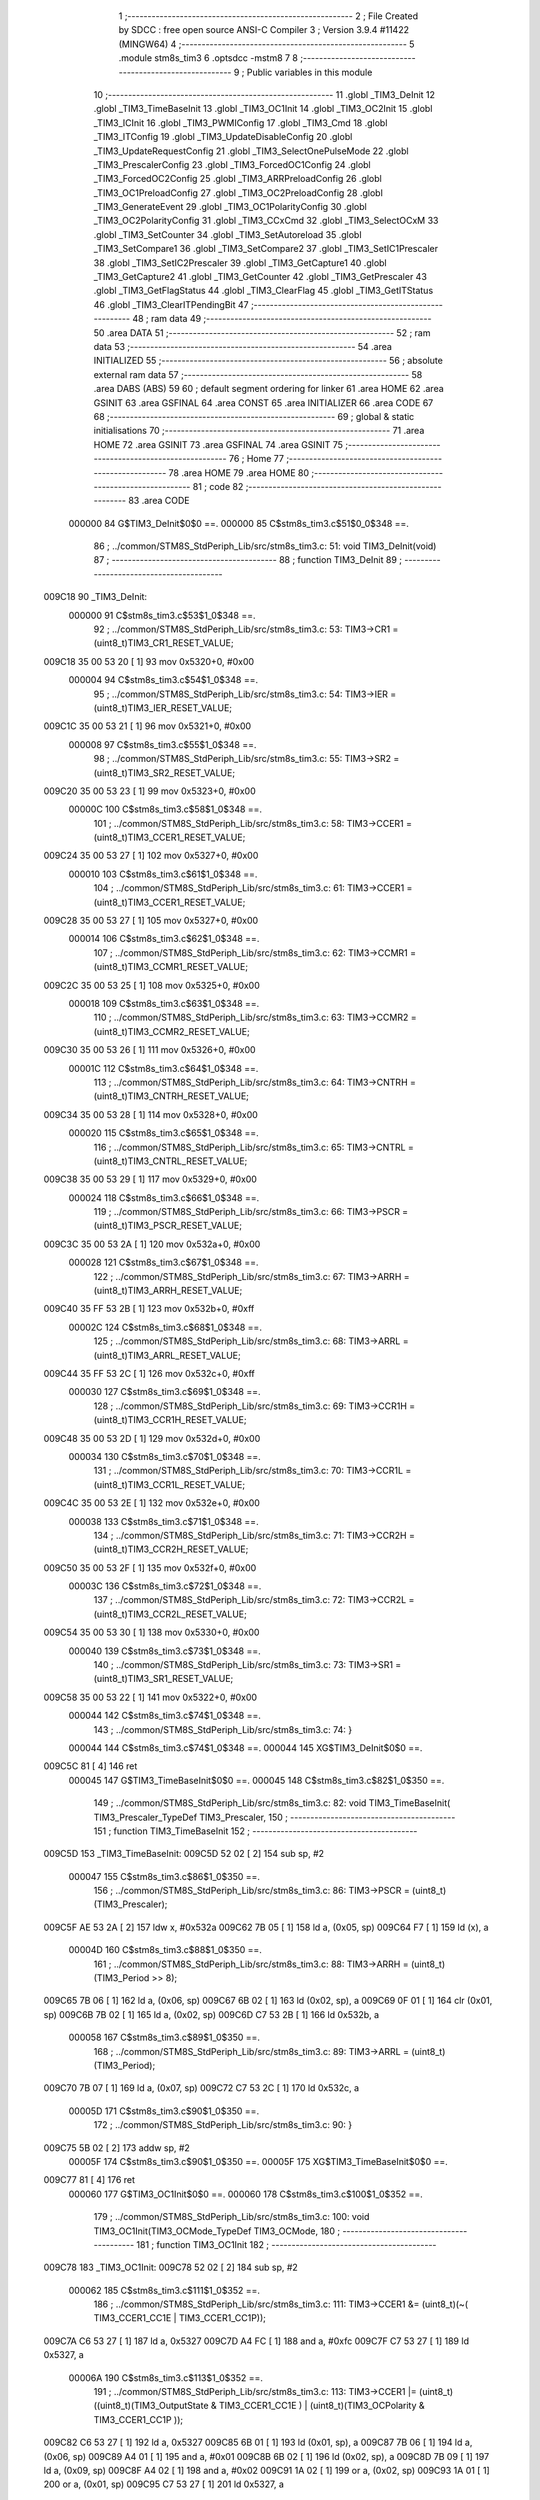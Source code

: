                                       1 ;--------------------------------------------------------
                                      2 ; File Created by SDCC : free open source ANSI-C Compiler
                                      3 ; Version 3.9.4 #11422 (MINGW64)
                                      4 ;--------------------------------------------------------
                                      5 	.module stm8s_tim3
                                      6 	.optsdcc -mstm8
                                      7 	
                                      8 ;--------------------------------------------------------
                                      9 ; Public variables in this module
                                     10 ;--------------------------------------------------------
                                     11 	.globl _TIM3_DeInit
                                     12 	.globl _TIM3_TimeBaseInit
                                     13 	.globl _TIM3_OC1Init
                                     14 	.globl _TIM3_OC2Init
                                     15 	.globl _TIM3_ICInit
                                     16 	.globl _TIM3_PWMIConfig
                                     17 	.globl _TIM3_Cmd
                                     18 	.globl _TIM3_ITConfig
                                     19 	.globl _TIM3_UpdateDisableConfig
                                     20 	.globl _TIM3_UpdateRequestConfig
                                     21 	.globl _TIM3_SelectOnePulseMode
                                     22 	.globl _TIM3_PrescalerConfig
                                     23 	.globl _TIM3_ForcedOC1Config
                                     24 	.globl _TIM3_ForcedOC2Config
                                     25 	.globl _TIM3_ARRPreloadConfig
                                     26 	.globl _TIM3_OC1PreloadConfig
                                     27 	.globl _TIM3_OC2PreloadConfig
                                     28 	.globl _TIM3_GenerateEvent
                                     29 	.globl _TIM3_OC1PolarityConfig
                                     30 	.globl _TIM3_OC2PolarityConfig
                                     31 	.globl _TIM3_CCxCmd
                                     32 	.globl _TIM3_SelectOCxM
                                     33 	.globl _TIM3_SetCounter
                                     34 	.globl _TIM3_SetAutoreload
                                     35 	.globl _TIM3_SetCompare1
                                     36 	.globl _TIM3_SetCompare2
                                     37 	.globl _TIM3_SetIC1Prescaler
                                     38 	.globl _TIM3_SetIC2Prescaler
                                     39 	.globl _TIM3_GetCapture1
                                     40 	.globl _TIM3_GetCapture2
                                     41 	.globl _TIM3_GetCounter
                                     42 	.globl _TIM3_GetPrescaler
                                     43 	.globl _TIM3_GetFlagStatus
                                     44 	.globl _TIM3_ClearFlag
                                     45 	.globl _TIM3_GetITStatus
                                     46 	.globl _TIM3_ClearITPendingBit
                                     47 ;--------------------------------------------------------
                                     48 ; ram data
                                     49 ;--------------------------------------------------------
                                     50 	.area DATA
                                     51 ;--------------------------------------------------------
                                     52 ; ram data
                                     53 ;--------------------------------------------------------
                                     54 	.area INITIALIZED
                                     55 ;--------------------------------------------------------
                                     56 ; absolute external ram data
                                     57 ;--------------------------------------------------------
                                     58 	.area DABS (ABS)
                                     59 
                                     60 ; default segment ordering for linker
                                     61 	.area HOME
                                     62 	.area GSINIT
                                     63 	.area GSFINAL
                                     64 	.area CONST
                                     65 	.area INITIALIZER
                                     66 	.area CODE
                                     67 
                                     68 ;--------------------------------------------------------
                                     69 ; global & static initialisations
                                     70 ;--------------------------------------------------------
                                     71 	.area HOME
                                     72 	.area GSINIT
                                     73 	.area GSFINAL
                                     74 	.area GSINIT
                                     75 ;--------------------------------------------------------
                                     76 ; Home
                                     77 ;--------------------------------------------------------
                                     78 	.area HOME
                                     79 	.area HOME
                                     80 ;--------------------------------------------------------
                                     81 ; code
                                     82 ;--------------------------------------------------------
                                     83 	.area CODE
                           000000    84 	G$TIM3_DeInit$0$0 ==.
                           000000    85 	C$stm8s_tim3.c$51$0_0$348 ==.
                                     86 ;	../common/STM8S_StdPeriph_Lib/src/stm8s_tim3.c: 51: void TIM3_DeInit(void)
                                     87 ;	-----------------------------------------
                                     88 ;	 function TIM3_DeInit
                                     89 ;	-----------------------------------------
      009C18                         90 _TIM3_DeInit:
                           000000    91 	C$stm8s_tim3.c$53$1_0$348 ==.
                                     92 ;	../common/STM8S_StdPeriph_Lib/src/stm8s_tim3.c: 53: TIM3->CR1 = (uint8_t)TIM3_CR1_RESET_VALUE;
      009C18 35 00 53 20      [ 1]   93 	mov	0x5320+0, #0x00
                           000004    94 	C$stm8s_tim3.c$54$1_0$348 ==.
                                     95 ;	../common/STM8S_StdPeriph_Lib/src/stm8s_tim3.c: 54: TIM3->IER = (uint8_t)TIM3_IER_RESET_VALUE;
      009C1C 35 00 53 21      [ 1]   96 	mov	0x5321+0, #0x00
                           000008    97 	C$stm8s_tim3.c$55$1_0$348 ==.
                                     98 ;	../common/STM8S_StdPeriph_Lib/src/stm8s_tim3.c: 55: TIM3->SR2 = (uint8_t)TIM3_SR2_RESET_VALUE;
      009C20 35 00 53 23      [ 1]   99 	mov	0x5323+0, #0x00
                           00000C   100 	C$stm8s_tim3.c$58$1_0$348 ==.
                                    101 ;	../common/STM8S_StdPeriph_Lib/src/stm8s_tim3.c: 58: TIM3->CCER1 = (uint8_t)TIM3_CCER1_RESET_VALUE;
      009C24 35 00 53 27      [ 1]  102 	mov	0x5327+0, #0x00
                           000010   103 	C$stm8s_tim3.c$61$1_0$348 ==.
                                    104 ;	../common/STM8S_StdPeriph_Lib/src/stm8s_tim3.c: 61: TIM3->CCER1 = (uint8_t)TIM3_CCER1_RESET_VALUE;
      009C28 35 00 53 27      [ 1]  105 	mov	0x5327+0, #0x00
                           000014   106 	C$stm8s_tim3.c$62$1_0$348 ==.
                                    107 ;	../common/STM8S_StdPeriph_Lib/src/stm8s_tim3.c: 62: TIM3->CCMR1 = (uint8_t)TIM3_CCMR1_RESET_VALUE;
      009C2C 35 00 53 25      [ 1]  108 	mov	0x5325+0, #0x00
                           000018   109 	C$stm8s_tim3.c$63$1_0$348 ==.
                                    110 ;	../common/STM8S_StdPeriph_Lib/src/stm8s_tim3.c: 63: TIM3->CCMR2 = (uint8_t)TIM3_CCMR2_RESET_VALUE;
      009C30 35 00 53 26      [ 1]  111 	mov	0x5326+0, #0x00
                           00001C   112 	C$stm8s_tim3.c$64$1_0$348 ==.
                                    113 ;	../common/STM8S_StdPeriph_Lib/src/stm8s_tim3.c: 64: TIM3->CNTRH = (uint8_t)TIM3_CNTRH_RESET_VALUE;
      009C34 35 00 53 28      [ 1]  114 	mov	0x5328+0, #0x00
                           000020   115 	C$stm8s_tim3.c$65$1_0$348 ==.
                                    116 ;	../common/STM8S_StdPeriph_Lib/src/stm8s_tim3.c: 65: TIM3->CNTRL = (uint8_t)TIM3_CNTRL_RESET_VALUE;
      009C38 35 00 53 29      [ 1]  117 	mov	0x5329+0, #0x00
                           000024   118 	C$stm8s_tim3.c$66$1_0$348 ==.
                                    119 ;	../common/STM8S_StdPeriph_Lib/src/stm8s_tim3.c: 66: TIM3->PSCR = (uint8_t)TIM3_PSCR_RESET_VALUE;
      009C3C 35 00 53 2A      [ 1]  120 	mov	0x532a+0, #0x00
                           000028   121 	C$stm8s_tim3.c$67$1_0$348 ==.
                                    122 ;	../common/STM8S_StdPeriph_Lib/src/stm8s_tim3.c: 67: TIM3->ARRH  = (uint8_t)TIM3_ARRH_RESET_VALUE;
      009C40 35 FF 53 2B      [ 1]  123 	mov	0x532b+0, #0xff
                           00002C   124 	C$stm8s_tim3.c$68$1_0$348 ==.
                                    125 ;	../common/STM8S_StdPeriph_Lib/src/stm8s_tim3.c: 68: TIM3->ARRL  = (uint8_t)TIM3_ARRL_RESET_VALUE;
      009C44 35 FF 53 2C      [ 1]  126 	mov	0x532c+0, #0xff
                           000030   127 	C$stm8s_tim3.c$69$1_0$348 ==.
                                    128 ;	../common/STM8S_StdPeriph_Lib/src/stm8s_tim3.c: 69: TIM3->CCR1H = (uint8_t)TIM3_CCR1H_RESET_VALUE;
      009C48 35 00 53 2D      [ 1]  129 	mov	0x532d+0, #0x00
                           000034   130 	C$stm8s_tim3.c$70$1_0$348 ==.
                                    131 ;	../common/STM8S_StdPeriph_Lib/src/stm8s_tim3.c: 70: TIM3->CCR1L = (uint8_t)TIM3_CCR1L_RESET_VALUE;
      009C4C 35 00 53 2E      [ 1]  132 	mov	0x532e+0, #0x00
                           000038   133 	C$stm8s_tim3.c$71$1_0$348 ==.
                                    134 ;	../common/STM8S_StdPeriph_Lib/src/stm8s_tim3.c: 71: TIM3->CCR2H = (uint8_t)TIM3_CCR2H_RESET_VALUE;
      009C50 35 00 53 2F      [ 1]  135 	mov	0x532f+0, #0x00
                           00003C   136 	C$stm8s_tim3.c$72$1_0$348 ==.
                                    137 ;	../common/STM8S_StdPeriph_Lib/src/stm8s_tim3.c: 72: TIM3->CCR2L = (uint8_t)TIM3_CCR2L_RESET_VALUE;
      009C54 35 00 53 30      [ 1]  138 	mov	0x5330+0, #0x00
                           000040   139 	C$stm8s_tim3.c$73$1_0$348 ==.
                                    140 ;	../common/STM8S_StdPeriph_Lib/src/stm8s_tim3.c: 73: TIM3->SR1 = (uint8_t)TIM3_SR1_RESET_VALUE;
      009C58 35 00 53 22      [ 1]  141 	mov	0x5322+0, #0x00
                           000044   142 	C$stm8s_tim3.c$74$1_0$348 ==.
                                    143 ;	../common/STM8S_StdPeriph_Lib/src/stm8s_tim3.c: 74: }
                           000044   144 	C$stm8s_tim3.c$74$1_0$348 ==.
                           000044   145 	XG$TIM3_DeInit$0$0 ==.
      009C5C 81               [ 4]  146 	ret
                           000045   147 	G$TIM3_TimeBaseInit$0$0 ==.
                           000045   148 	C$stm8s_tim3.c$82$1_0$350 ==.
                                    149 ;	../common/STM8S_StdPeriph_Lib/src/stm8s_tim3.c: 82: void TIM3_TimeBaseInit( TIM3_Prescaler_TypeDef TIM3_Prescaler,
                                    150 ;	-----------------------------------------
                                    151 ;	 function TIM3_TimeBaseInit
                                    152 ;	-----------------------------------------
      009C5D                        153 _TIM3_TimeBaseInit:
      009C5D 52 02            [ 2]  154 	sub	sp, #2
                           000047   155 	C$stm8s_tim3.c$86$1_0$350 ==.
                                    156 ;	../common/STM8S_StdPeriph_Lib/src/stm8s_tim3.c: 86: TIM3->PSCR = (uint8_t)(TIM3_Prescaler);
      009C5F AE 53 2A         [ 2]  157 	ldw	x, #0x532a
      009C62 7B 05            [ 1]  158 	ld	a, (0x05, sp)
      009C64 F7               [ 1]  159 	ld	(x), a
                           00004D   160 	C$stm8s_tim3.c$88$1_0$350 ==.
                                    161 ;	../common/STM8S_StdPeriph_Lib/src/stm8s_tim3.c: 88: TIM3->ARRH = (uint8_t)(TIM3_Period >> 8);
      009C65 7B 06            [ 1]  162 	ld	a, (0x06, sp)
      009C67 6B 02            [ 1]  163 	ld	(0x02, sp), a
      009C69 0F 01            [ 1]  164 	clr	(0x01, sp)
      009C6B 7B 02            [ 1]  165 	ld	a, (0x02, sp)
      009C6D C7 53 2B         [ 1]  166 	ld	0x532b, a
                           000058   167 	C$stm8s_tim3.c$89$1_0$350 ==.
                                    168 ;	../common/STM8S_StdPeriph_Lib/src/stm8s_tim3.c: 89: TIM3->ARRL = (uint8_t)(TIM3_Period);
      009C70 7B 07            [ 1]  169 	ld	a, (0x07, sp)
      009C72 C7 53 2C         [ 1]  170 	ld	0x532c, a
                           00005D   171 	C$stm8s_tim3.c$90$1_0$350 ==.
                                    172 ;	../common/STM8S_StdPeriph_Lib/src/stm8s_tim3.c: 90: }
      009C75 5B 02            [ 2]  173 	addw	sp, #2
                           00005F   174 	C$stm8s_tim3.c$90$1_0$350 ==.
                           00005F   175 	XG$TIM3_TimeBaseInit$0$0 ==.
      009C77 81               [ 4]  176 	ret
                           000060   177 	G$TIM3_OC1Init$0$0 ==.
                           000060   178 	C$stm8s_tim3.c$100$1_0$352 ==.
                                    179 ;	../common/STM8S_StdPeriph_Lib/src/stm8s_tim3.c: 100: void TIM3_OC1Init(TIM3_OCMode_TypeDef TIM3_OCMode,
                                    180 ;	-----------------------------------------
                                    181 ;	 function TIM3_OC1Init
                                    182 ;	-----------------------------------------
      009C78                        183 _TIM3_OC1Init:
      009C78 52 02            [ 2]  184 	sub	sp, #2
                           000062   185 	C$stm8s_tim3.c$111$1_0$352 ==.
                                    186 ;	../common/STM8S_StdPeriph_Lib/src/stm8s_tim3.c: 111: TIM3->CCER1 &= (uint8_t)(~( TIM3_CCER1_CC1E | TIM3_CCER1_CC1P));
      009C7A C6 53 27         [ 1]  187 	ld	a, 0x5327
      009C7D A4 FC            [ 1]  188 	and	a, #0xfc
      009C7F C7 53 27         [ 1]  189 	ld	0x5327, a
                           00006A   190 	C$stm8s_tim3.c$113$1_0$352 ==.
                                    191 ;	../common/STM8S_StdPeriph_Lib/src/stm8s_tim3.c: 113: TIM3->CCER1 |= (uint8_t)((uint8_t)(TIM3_OutputState  & TIM3_CCER1_CC1E   ) | (uint8_t)(TIM3_OCPolarity   & TIM3_CCER1_CC1P   ));
      009C82 C6 53 27         [ 1]  192 	ld	a, 0x5327
      009C85 6B 01            [ 1]  193 	ld	(0x01, sp), a
      009C87 7B 06            [ 1]  194 	ld	a, (0x06, sp)
      009C89 A4 01            [ 1]  195 	and	a, #0x01
      009C8B 6B 02            [ 1]  196 	ld	(0x02, sp), a
      009C8D 7B 09            [ 1]  197 	ld	a, (0x09, sp)
      009C8F A4 02            [ 1]  198 	and	a, #0x02
      009C91 1A 02            [ 1]  199 	or	a, (0x02, sp)
      009C93 1A 01            [ 1]  200 	or	a, (0x01, sp)
      009C95 C7 53 27         [ 1]  201 	ld	0x5327, a
                           000080   202 	C$stm8s_tim3.c$116$1_0$352 ==.
                                    203 ;	../common/STM8S_StdPeriph_Lib/src/stm8s_tim3.c: 116: TIM3->CCMR1 = (uint8_t)((uint8_t)(TIM3->CCMR1 & (uint8_t)(~TIM3_CCMR_OCM)) | (uint8_t)TIM3_OCMode);
      009C98 C6 53 25         [ 1]  204 	ld	a, 0x5325
      009C9B A4 8F            [ 1]  205 	and	a, #0x8f
      009C9D 1A 05            [ 1]  206 	or	a, (0x05, sp)
      009C9F C7 53 25         [ 1]  207 	ld	0x5325, a
                           00008A   208 	C$stm8s_tim3.c$119$1_0$352 ==.
                                    209 ;	../common/STM8S_StdPeriph_Lib/src/stm8s_tim3.c: 119: TIM3->CCR1H = (uint8_t)(TIM3_Pulse >> 8);
      009CA2 7B 07            [ 1]  210 	ld	a, (0x07, sp)
      009CA4 C7 53 2D         [ 1]  211 	ld	0x532d, a
                           00008F   212 	C$stm8s_tim3.c$120$1_0$352 ==.
                                    213 ;	../common/STM8S_StdPeriph_Lib/src/stm8s_tim3.c: 120: TIM3->CCR1L = (uint8_t)(TIM3_Pulse);
      009CA7 7B 08            [ 1]  214 	ld	a, (0x08, sp)
      009CA9 C7 53 2E         [ 1]  215 	ld	0x532e, a
                           000094   216 	C$stm8s_tim3.c$121$1_0$352 ==.
                                    217 ;	../common/STM8S_StdPeriph_Lib/src/stm8s_tim3.c: 121: }
      009CAC 5B 02            [ 2]  218 	addw	sp, #2
                           000096   219 	C$stm8s_tim3.c$121$1_0$352 ==.
                           000096   220 	XG$TIM3_OC1Init$0$0 ==.
      009CAE 81               [ 4]  221 	ret
                           000097   222 	G$TIM3_OC2Init$0$0 ==.
                           000097   223 	C$stm8s_tim3.c$131$1_0$354 ==.
                                    224 ;	../common/STM8S_StdPeriph_Lib/src/stm8s_tim3.c: 131: void TIM3_OC2Init(TIM3_OCMode_TypeDef TIM3_OCMode,
                                    225 ;	-----------------------------------------
                                    226 ;	 function TIM3_OC2Init
                                    227 ;	-----------------------------------------
      009CAF                        228 _TIM3_OC2Init:
      009CAF 52 02            [ 2]  229 	sub	sp, #2
                           000099   230 	C$stm8s_tim3.c$143$1_0$354 ==.
                                    231 ;	../common/STM8S_StdPeriph_Lib/src/stm8s_tim3.c: 143: TIM3->CCER1 &= (uint8_t)(~( TIM3_CCER1_CC2E |  TIM3_CCER1_CC2P ));
      009CB1 C6 53 27         [ 1]  232 	ld	a, 0x5327
      009CB4 A4 CF            [ 1]  233 	and	a, #0xcf
      009CB6 C7 53 27         [ 1]  234 	ld	0x5327, a
                           0000A1   235 	C$stm8s_tim3.c$145$1_0$354 ==.
                                    236 ;	../common/STM8S_StdPeriph_Lib/src/stm8s_tim3.c: 145: TIM3->CCER1 |= (uint8_t)((uint8_t)(TIM3_OutputState  & TIM3_CCER1_CC2E   ) | (uint8_t)(TIM3_OCPolarity   & TIM3_CCER1_CC2P ));
      009CB9 C6 53 27         [ 1]  237 	ld	a, 0x5327
      009CBC 6B 01            [ 1]  238 	ld	(0x01, sp), a
      009CBE 7B 06            [ 1]  239 	ld	a, (0x06, sp)
      009CC0 A4 10            [ 1]  240 	and	a, #0x10
      009CC2 6B 02            [ 1]  241 	ld	(0x02, sp), a
      009CC4 7B 09            [ 1]  242 	ld	a, (0x09, sp)
      009CC6 A4 20            [ 1]  243 	and	a, #0x20
      009CC8 1A 02            [ 1]  244 	or	a, (0x02, sp)
      009CCA 1A 01            [ 1]  245 	or	a, (0x01, sp)
      009CCC C7 53 27         [ 1]  246 	ld	0x5327, a
                           0000B7   247 	C$stm8s_tim3.c$149$1_0$354 ==.
                                    248 ;	../common/STM8S_StdPeriph_Lib/src/stm8s_tim3.c: 149: TIM3->CCMR2 = (uint8_t)((uint8_t)(TIM3->CCMR2 & (uint8_t)(~TIM3_CCMR_OCM)) | (uint8_t)TIM3_OCMode);
      009CCF C6 53 26         [ 1]  249 	ld	a, 0x5326
      009CD2 A4 8F            [ 1]  250 	and	a, #0x8f
      009CD4 1A 05            [ 1]  251 	or	a, (0x05, sp)
      009CD6 C7 53 26         [ 1]  252 	ld	0x5326, a
                           0000C1   253 	C$stm8s_tim3.c$153$1_0$354 ==.
                                    254 ;	../common/STM8S_StdPeriph_Lib/src/stm8s_tim3.c: 153: TIM3->CCR2H = (uint8_t)(TIM3_Pulse >> 8);
      009CD9 7B 07            [ 1]  255 	ld	a, (0x07, sp)
      009CDB C7 53 2F         [ 1]  256 	ld	0x532f, a
                           0000C6   257 	C$stm8s_tim3.c$154$1_0$354 ==.
                                    258 ;	../common/STM8S_StdPeriph_Lib/src/stm8s_tim3.c: 154: TIM3->CCR2L = (uint8_t)(TIM3_Pulse);
      009CDE 7B 08            [ 1]  259 	ld	a, (0x08, sp)
      009CE0 C7 53 30         [ 1]  260 	ld	0x5330, a
                           0000CB   261 	C$stm8s_tim3.c$155$1_0$354 ==.
                                    262 ;	../common/STM8S_StdPeriph_Lib/src/stm8s_tim3.c: 155: }
      009CE3 5B 02            [ 2]  263 	addw	sp, #2
                           0000CD   264 	C$stm8s_tim3.c$155$1_0$354 ==.
                           0000CD   265 	XG$TIM3_OC2Init$0$0 ==.
      009CE5 81               [ 4]  266 	ret
                           0000CE   267 	G$TIM3_ICInit$0$0 ==.
                           0000CE   268 	C$stm8s_tim3.c$166$1_0$356 ==.
                                    269 ;	../common/STM8S_StdPeriph_Lib/src/stm8s_tim3.c: 166: void TIM3_ICInit(TIM3_Channel_TypeDef TIM3_Channel,
                                    270 ;	-----------------------------------------
                                    271 ;	 function TIM3_ICInit
                                    272 ;	-----------------------------------------
      009CE6                        273 _TIM3_ICInit:
                           0000CE   274 	C$stm8s_tim3.c$179$1_0$356 ==.
                                    275 ;	../common/STM8S_StdPeriph_Lib/src/stm8s_tim3.c: 179: if (TIM3_Channel != TIM3_CHANNEL_2)
      009CE6 7B 03            [ 1]  276 	ld	a, (0x03, sp)
      009CE8 4A               [ 1]  277 	dec	a
      009CE9 27 17            [ 1]  278 	jreq	00102$
                           0000D3   279 	C$stm8s_tim3.c$182$2_0$357 ==.
                                    280 ;	../common/STM8S_StdPeriph_Lib/src/stm8s_tim3.c: 182: TI1_Config((uint8_t)TIM3_ICPolarity,
      009CEB 7B 07            [ 1]  281 	ld	a, (0x07, sp)
      009CED 88               [ 1]  282 	push	a
      009CEE 7B 06            [ 1]  283 	ld	a, (0x06, sp)
      009CF0 88               [ 1]  284 	push	a
      009CF1 7B 06            [ 1]  285 	ld	a, (0x06, sp)
      009CF3 88               [ 1]  286 	push	a
      009CF4 CD 9F B7         [ 4]  287 	call	_TI1_Config
      009CF7 5B 03            [ 2]  288 	addw	sp, #3
                           0000E1   289 	C$stm8s_tim3.c$187$2_0$357 ==.
                                    290 ;	../common/STM8S_StdPeriph_Lib/src/stm8s_tim3.c: 187: TIM3_SetIC1Prescaler(TIM3_ICPrescaler);
      009CF9 7B 06            [ 1]  291 	ld	a, (0x06, sp)
      009CFB 88               [ 1]  292 	push	a
      009CFC CD 9E FE         [ 4]  293 	call	_TIM3_SetIC1Prescaler
      009CFF 84               [ 1]  294 	pop	a
      009D00 20 15            [ 2]  295 	jra	00104$
      009D02                        296 00102$:
                           0000EA   297 	C$stm8s_tim3.c$192$2_0$358 ==.
                                    298 ;	../common/STM8S_StdPeriph_Lib/src/stm8s_tim3.c: 192: TI2_Config((uint8_t)TIM3_ICPolarity,
      009D02 7B 07            [ 1]  299 	ld	a, (0x07, sp)
      009D04 88               [ 1]  300 	push	a
      009D05 7B 06            [ 1]  301 	ld	a, (0x06, sp)
      009D07 88               [ 1]  302 	push	a
      009D08 7B 06            [ 1]  303 	ld	a, (0x06, sp)
      009D0A 88               [ 1]  304 	push	a
      009D0B CD 9F E3         [ 4]  305 	call	_TI2_Config
      009D0E 5B 03            [ 2]  306 	addw	sp, #3
                           0000F8   307 	C$stm8s_tim3.c$197$2_0$358 ==.
                                    308 ;	../common/STM8S_StdPeriph_Lib/src/stm8s_tim3.c: 197: TIM3_SetIC2Prescaler(TIM3_ICPrescaler);
      009D10 7B 06            [ 1]  309 	ld	a, (0x06, sp)
      009D12 88               [ 1]  310 	push	a
      009D13 CD 9F 09         [ 4]  311 	call	_TIM3_SetIC2Prescaler
      009D16 84               [ 1]  312 	pop	a
      009D17                        313 00104$:
                           0000FF   314 	C$stm8s_tim3.c$199$1_0$356 ==.
                                    315 ;	../common/STM8S_StdPeriph_Lib/src/stm8s_tim3.c: 199: }
                           0000FF   316 	C$stm8s_tim3.c$199$1_0$356 ==.
                           0000FF   317 	XG$TIM3_ICInit$0$0 ==.
      009D17 81               [ 4]  318 	ret
                           000100   319 	G$TIM3_PWMIConfig$0$0 ==.
                           000100   320 	C$stm8s_tim3.c$210$1_0$360 ==.
                                    321 ;	../common/STM8S_StdPeriph_Lib/src/stm8s_tim3.c: 210: void TIM3_PWMIConfig(TIM3_Channel_TypeDef TIM3_Channel,
                                    322 ;	-----------------------------------------
                                    323 ;	 function TIM3_PWMIConfig
                                    324 ;	-----------------------------------------
      009D18                        325 _TIM3_PWMIConfig:
      009D18 52 02            [ 2]  326 	sub	sp, #2
                           000102   327 	C$stm8s_tim3.c$226$1_0$360 ==.
                                    328 ;	../common/STM8S_StdPeriph_Lib/src/stm8s_tim3.c: 226: if (TIM3_ICPolarity != TIM3_ICPOLARITY_FALLING)
      009D1A 7B 06            [ 1]  329 	ld	a, (0x06, sp)
      009D1C A1 44            [ 1]  330 	cp	a, #0x44
      009D1E 27 06            [ 1]  331 	jreq	00102$
                           000108   332 	C$stm8s_tim3.c$228$2_0$361 ==.
                                    333 ;	../common/STM8S_StdPeriph_Lib/src/stm8s_tim3.c: 228: icpolarity = (uint8_t)TIM3_ICPOLARITY_FALLING;
      009D20 A6 44            [ 1]  334 	ld	a, #0x44
      009D22 6B 01            [ 1]  335 	ld	(0x01, sp), a
      009D24 20 02            [ 2]  336 	jra	00103$
      009D26                        337 00102$:
                           00010E   338 	C$stm8s_tim3.c$232$2_0$362 ==.
                                    339 ;	../common/STM8S_StdPeriph_Lib/src/stm8s_tim3.c: 232: icpolarity = (uint8_t)TIM3_ICPOLARITY_RISING;
      009D26 0F 01            [ 1]  340 	clr	(0x01, sp)
      009D28                        341 00103$:
                           000110   342 	C$stm8s_tim3.c$236$1_0$360 ==.
                                    343 ;	../common/STM8S_StdPeriph_Lib/src/stm8s_tim3.c: 236: if (TIM3_ICSelection == TIM3_ICSELECTION_DIRECTTI)
      009D28 7B 07            [ 1]  344 	ld	a, (0x07, sp)
      009D2A 4A               [ 1]  345 	dec	a
      009D2B 26 06            [ 1]  346 	jrne	00105$
                           000115   347 	C$stm8s_tim3.c$238$2_0$363 ==.
                                    348 ;	../common/STM8S_StdPeriph_Lib/src/stm8s_tim3.c: 238: icselection = (uint8_t)TIM3_ICSELECTION_INDIRECTTI;
      009D2D A6 02            [ 1]  349 	ld	a, #0x02
      009D2F 6B 02            [ 1]  350 	ld	(0x02, sp), a
      009D31 20 04            [ 2]  351 	jra	00106$
      009D33                        352 00105$:
                           00011B   353 	C$stm8s_tim3.c$242$2_0$364 ==.
                                    354 ;	../common/STM8S_StdPeriph_Lib/src/stm8s_tim3.c: 242: icselection = (uint8_t)TIM3_ICSELECTION_DIRECTTI;
      009D33 A6 01            [ 1]  355 	ld	a, #0x01
      009D35 6B 02            [ 1]  356 	ld	(0x02, sp), a
      009D37                        357 00106$:
                           00011F   358 	C$stm8s_tim3.c$245$1_0$360 ==.
                                    359 ;	../common/STM8S_StdPeriph_Lib/src/stm8s_tim3.c: 245: if (TIM3_Channel != TIM3_CHANNEL_2)
      009D37 7B 05            [ 1]  360 	ld	a, (0x05, sp)
      009D39 4A               [ 1]  361 	dec	a
      009D3A 27 2C            [ 1]  362 	jreq	00108$
                           000124   363 	C$stm8s_tim3.c$248$2_0$365 ==.
                                    364 ;	../common/STM8S_StdPeriph_Lib/src/stm8s_tim3.c: 248: TI1_Config((uint8_t)TIM3_ICPolarity, (uint8_t)TIM3_ICSelection,
      009D3C 7B 09            [ 1]  365 	ld	a, (0x09, sp)
      009D3E 88               [ 1]  366 	push	a
      009D3F 7B 08            [ 1]  367 	ld	a, (0x08, sp)
      009D41 88               [ 1]  368 	push	a
      009D42 7B 08            [ 1]  369 	ld	a, (0x08, sp)
      009D44 88               [ 1]  370 	push	a
      009D45 CD 9F B7         [ 4]  371 	call	_TI1_Config
      009D48 5B 03            [ 2]  372 	addw	sp, #3
                           000132   373 	C$stm8s_tim3.c$252$2_0$365 ==.
                                    374 ;	../common/STM8S_StdPeriph_Lib/src/stm8s_tim3.c: 252: TIM3_SetIC1Prescaler(TIM3_ICPrescaler);
      009D4A 7B 08            [ 1]  375 	ld	a, (0x08, sp)
      009D4C 88               [ 1]  376 	push	a
      009D4D CD 9E FE         [ 4]  377 	call	_TIM3_SetIC1Prescaler
      009D50 84               [ 1]  378 	pop	a
                           000139   379 	C$stm8s_tim3.c$255$2_0$365 ==.
                                    380 ;	../common/STM8S_StdPeriph_Lib/src/stm8s_tim3.c: 255: TI2_Config(icpolarity, icselection, TIM3_ICFilter);
      009D51 7B 09            [ 1]  381 	ld	a, (0x09, sp)
      009D53 88               [ 1]  382 	push	a
      009D54 7B 03            [ 1]  383 	ld	a, (0x03, sp)
      009D56 88               [ 1]  384 	push	a
      009D57 7B 03            [ 1]  385 	ld	a, (0x03, sp)
      009D59 88               [ 1]  386 	push	a
      009D5A CD 9F E3         [ 4]  387 	call	_TI2_Config
      009D5D 5B 03            [ 2]  388 	addw	sp, #3
                           000147   389 	C$stm8s_tim3.c$258$2_0$365 ==.
                                    390 ;	../common/STM8S_StdPeriph_Lib/src/stm8s_tim3.c: 258: TIM3_SetIC2Prescaler(TIM3_ICPrescaler);
      009D5F 7B 08            [ 1]  391 	ld	a, (0x08, sp)
      009D61 88               [ 1]  392 	push	a
      009D62 CD 9F 09         [ 4]  393 	call	_TIM3_SetIC2Prescaler
      009D65 84               [ 1]  394 	pop	a
      009D66 20 2A            [ 2]  395 	jra	00110$
      009D68                        396 00108$:
                           000150   397 	C$stm8s_tim3.c$263$2_0$366 ==.
                                    398 ;	../common/STM8S_StdPeriph_Lib/src/stm8s_tim3.c: 263: TI2_Config((uint8_t)TIM3_ICPolarity, (uint8_t)TIM3_ICSelection,
      009D68 7B 09            [ 1]  399 	ld	a, (0x09, sp)
      009D6A 88               [ 1]  400 	push	a
      009D6B 7B 08            [ 1]  401 	ld	a, (0x08, sp)
      009D6D 88               [ 1]  402 	push	a
      009D6E 7B 08            [ 1]  403 	ld	a, (0x08, sp)
      009D70 88               [ 1]  404 	push	a
      009D71 CD 9F E3         [ 4]  405 	call	_TI2_Config
      009D74 5B 03            [ 2]  406 	addw	sp, #3
                           00015E   407 	C$stm8s_tim3.c$267$2_0$366 ==.
                                    408 ;	../common/STM8S_StdPeriph_Lib/src/stm8s_tim3.c: 267: TIM3_SetIC2Prescaler(TIM3_ICPrescaler);
      009D76 7B 08            [ 1]  409 	ld	a, (0x08, sp)
      009D78 88               [ 1]  410 	push	a
      009D79 CD 9F 09         [ 4]  411 	call	_TIM3_SetIC2Prescaler
      009D7C 84               [ 1]  412 	pop	a
                           000165   413 	C$stm8s_tim3.c$270$2_0$366 ==.
                                    414 ;	../common/STM8S_StdPeriph_Lib/src/stm8s_tim3.c: 270: TI1_Config(icpolarity, icselection, TIM3_ICFilter);
      009D7D 7B 09            [ 1]  415 	ld	a, (0x09, sp)
      009D7F 88               [ 1]  416 	push	a
      009D80 7B 03            [ 1]  417 	ld	a, (0x03, sp)
      009D82 88               [ 1]  418 	push	a
      009D83 7B 03            [ 1]  419 	ld	a, (0x03, sp)
      009D85 88               [ 1]  420 	push	a
      009D86 CD 9F B7         [ 4]  421 	call	_TI1_Config
      009D89 5B 03            [ 2]  422 	addw	sp, #3
                           000173   423 	C$stm8s_tim3.c$273$2_0$366 ==.
                                    424 ;	../common/STM8S_StdPeriph_Lib/src/stm8s_tim3.c: 273: TIM3_SetIC1Prescaler(TIM3_ICPrescaler);
      009D8B 7B 08            [ 1]  425 	ld	a, (0x08, sp)
      009D8D 88               [ 1]  426 	push	a
      009D8E CD 9E FE         [ 4]  427 	call	_TIM3_SetIC1Prescaler
      009D91 84               [ 1]  428 	pop	a
      009D92                        429 00110$:
                           00017A   430 	C$stm8s_tim3.c$275$1_0$360 ==.
                                    431 ;	../common/STM8S_StdPeriph_Lib/src/stm8s_tim3.c: 275: }
      009D92 5B 02            [ 2]  432 	addw	sp, #2
                           00017C   433 	C$stm8s_tim3.c$275$1_0$360 ==.
                           00017C   434 	XG$TIM3_PWMIConfig$0$0 ==.
      009D94 81               [ 4]  435 	ret
                           00017D   436 	G$TIM3_Cmd$0$0 ==.
                           00017D   437 	C$stm8s_tim3.c$283$1_0$368 ==.
                                    438 ;	../common/STM8S_StdPeriph_Lib/src/stm8s_tim3.c: 283: void TIM3_Cmd(FunctionalState NewState)
                                    439 ;	-----------------------------------------
                                    440 ;	 function TIM3_Cmd
                                    441 ;	-----------------------------------------
      009D95                        442 _TIM3_Cmd:
                           00017D   443 	C$stm8s_tim3.c$289$1_0$368 ==.
                                    444 ;	../common/STM8S_StdPeriph_Lib/src/stm8s_tim3.c: 289: if (NewState != DISABLE)
      009D95 0D 03            [ 1]  445 	tnz	(0x03, sp)
      009D97 27 06            [ 1]  446 	jreq	00102$
                           000181   447 	C$stm8s_tim3.c$291$2_0$369 ==.
                                    448 ;	../common/STM8S_StdPeriph_Lib/src/stm8s_tim3.c: 291: TIM3->CR1 |= (uint8_t)TIM3_CR1_CEN;
      009D99 72 10 53 20      [ 1]  449 	bset	21280, #0
      009D9D 20 04            [ 2]  450 	jra	00104$
      009D9F                        451 00102$:
                           000187   452 	C$stm8s_tim3.c$295$2_0$370 ==.
                                    453 ;	../common/STM8S_StdPeriph_Lib/src/stm8s_tim3.c: 295: TIM3->CR1 &= (uint8_t)(~TIM3_CR1_CEN);
      009D9F 72 11 53 20      [ 1]  454 	bres	21280, #0
      009DA3                        455 00104$:
                           00018B   456 	C$stm8s_tim3.c$297$1_0$368 ==.
                                    457 ;	../common/STM8S_StdPeriph_Lib/src/stm8s_tim3.c: 297: }
                           00018B   458 	C$stm8s_tim3.c$297$1_0$368 ==.
                           00018B   459 	XG$TIM3_Cmd$0$0 ==.
      009DA3 81               [ 4]  460 	ret
                           00018C   461 	G$TIM3_ITConfig$0$0 ==.
                           00018C   462 	C$stm8s_tim3.c$311$1_0$372 ==.
                                    463 ;	../common/STM8S_StdPeriph_Lib/src/stm8s_tim3.c: 311: void TIM3_ITConfig(TIM3_IT_TypeDef TIM3_IT, FunctionalState NewState)
                                    464 ;	-----------------------------------------
                                    465 ;	 function TIM3_ITConfig
                                    466 ;	-----------------------------------------
      009DA4                        467 _TIM3_ITConfig:
      009DA4 88               [ 1]  468 	push	a
                           00018D   469 	C$stm8s_tim3.c$317$1_0$372 ==.
                                    470 ;	../common/STM8S_StdPeriph_Lib/src/stm8s_tim3.c: 317: if (NewState != DISABLE)
      009DA5 0D 05            [ 1]  471 	tnz	(0x05, sp)
      009DA7 27 0A            [ 1]  472 	jreq	00102$
                           000191   473 	C$stm8s_tim3.c$320$2_0$373 ==.
                                    474 ;	../common/STM8S_StdPeriph_Lib/src/stm8s_tim3.c: 320: TIM3->IER |= (uint8_t)TIM3_IT;
      009DA9 C6 53 21         [ 1]  475 	ld	a, 0x5321
      009DAC 1A 04            [ 1]  476 	or	a, (0x04, sp)
      009DAE C7 53 21         [ 1]  477 	ld	0x5321, a
      009DB1 20 0D            [ 2]  478 	jra	00104$
      009DB3                        479 00102$:
                           00019B   480 	C$stm8s_tim3.c$325$2_0$374 ==.
                                    481 ;	../common/STM8S_StdPeriph_Lib/src/stm8s_tim3.c: 325: TIM3->IER &= (uint8_t)(~TIM3_IT);
      009DB3 C6 53 21         [ 1]  482 	ld	a, 0x5321
      009DB6 6B 01            [ 1]  483 	ld	(0x01, sp), a
      009DB8 7B 04            [ 1]  484 	ld	a, (0x04, sp)
      009DBA 43               [ 1]  485 	cpl	a
      009DBB 14 01            [ 1]  486 	and	a, (0x01, sp)
      009DBD C7 53 21         [ 1]  487 	ld	0x5321, a
      009DC0                        488 00104$:
                           0001A8   489 	C$stm8s_tim3.c$327$1_0$372 ==.
                                    490 ;	../common/STM8S_StdPeriph_Lib/src/stm8s_tim3.c: 327: }
      009DC0 84               [ 1]  491 	pop	a
                           0001A9   492 	C$stm8s_tim3.c$327$1_0$372 ==.
                           0001A9   493 	XG$TIM3_ITConfig$0$0 ==.
      009DC1 81               [ 4]  494 	ret
                           0001AA   495 	G$TIM3_UpdateDisableConfig$0$0 ==.
                           0001AA   496 	C$stm8s_tim3.c$335$1_0$376 ==.
                                    497 ;	../common/STM8S_StdPeriph_Lib/src/stm8s_tim3.c: 335: void TIM3_UpdateDisableConfig(FunctionalState NewState)
                                    498 ;	-----------------------------------------
                                    499 ;	 function TIM3_UpdateDisableConfig
                                    500 ;	-----------------------------------------
      009DC2                        501 _TIM3_UpdateDisableConfig:
                           0001AA   502 	C$stm8s_tim3.c$341$1_0$376 ==.
                                    503 ;	../common/STM8S_StdPeriph_Lib/src/stm8s_tim3.c: 341: if (NewState != DISABLE)
      009DC2 0D 03            [ 1]  504 	tnz	(0x03, sp)
      009DC4 27 06            [ 1]  505 	jreq	00102$
                           0001AE   506 	C$stm8s_tim3.c$343$2_0$377 ==.
                                    507 ;	../common/STM8S_StdPeriph_Lib/src/stm8s_tim3.c: 343: TIM3->CR1 |= TIM3_CR1_UDIS;
      009DC6 72 12 53 20      [ 1]  508 	bset	21280, #1
      009DCA 20 04            [ 2]  509 	jra	00104$
      009DCC                        510 00102$:
                           0001B4   511 	C$stm8s_tim3.c$347$2_0$378 ==.
                                    512 ;	../common/STM8S_StdPeriph_Lib/src/stm8s_tim3.c: 347: TIM3->CR1 &= (uint8_t)(~TIM3_CR1_UDIS);
      009DCC 72 13 53 20      [ 1]  513 	bres	21280, #1
      009DD0                        514 00104$:
                           0001B8   515 	C$stm8s_tim3.c$349$1_0$376 ==.
                                    516 ;	../common/STM8S_StdPeriph_Lib/src/stm8s_tim3.c: 349: }
                           0001B8   517 	C$stm8s_tim3.c$349$1_0$376 ==.
                           0001B8   518 	XG$TIM3_UpdateDisableConfig$0$0 ==.
      009DD0 81               [ 4]  519 	ret
                           0001B9   520 	G$TIM3_UpdateRequestConfig$0$0 ==.
                           0001B9   521 	C$stm8s_tim3.c$359$1_0$380 ==.
                                    522 ;	../common/STM8S_StdPeriph_Lib/src/stm8s_tim3.c: 359: void TIM3_UpdateRequestConfig(TIM3_UpdateSource_TypeDef TIM3_UpdateSource)
                                    523 ;	-----------------------------------------
                                    524 ;	 function TIM3_UpdateRequestConfig
                                    525 ;	-----------------------------------------
      009DD1                        526 _TIM3_UpdateRequestConfig:
                           0001B9   527 	C$stm8s_tim3.c$365$1_0$380 ==.
                                    528 ;	../common/STM8S_StdPeriph_Lib/src/stm8s_tim3.c: 365: if (TIM3_UpdateSource != TIM3_UPDATESOURCE_GLOBAL)
      009DD1 0D 03            [ 1]  529 	tnz	(0x03, sp)
      009DD3 27 06            [ 1]  530 	jreq	00102$
                           0001BD   531 	C$stm8s_tim3.c$367$2_0$381 ==.
                                    532 ;	../common/STM8S_StdPeriph_Lib/src/stm8s_tim3.c: 367: TIM3->CR1 |= TIM3_CR1_URS;
      009DD5 72 14 53 20      [ 1]  533 	bset	21280, #2
      009DD9 20 04            [ 2]  534 	jra	00104$
      009DDB                        535 00102$:
                           0001C3   536 	C$stm8s_tim3.c$371$2_0$382 ==.
                                    537 ;	../common/STM8S_StdPeriph_Lib/src/stm8s_tim3.c: 371: TIM3->CR1 &= (uint8_t)(~TIM3_CR1_URS);
      009DDB 72 15 53 20      [ 1]  538 	bres	21280, #2
      009DDF                        539 00104$:
                           0001C7   540 	C$stm8s_tim3.c$373$1_0$380 ==.
                                    541 ;	../common/STM8S_StdPeriph_Lib/src/stm8s_tim3.c: 373: }
                           0001C7   542 	C$stm8s_tim3.c$373$1_0$380 ==.
                           0001C7   543 	XG$TIM3_UpdateRequestConfig$0$0 ==.
      009DDF 81               [ 4]  544 	ret
                           0001C8   545 	G$TIM3_SelectOnePulseMode$0$0 ==.
                           0001C8   546 	C$stm8s_tim3.c$383$1_0$384 ==.
                                    547 ;	../common/STM8S_StdPeriph_Lib/src/stm8s_tim3.c: 383: void TIM3_SelectOnePulseMode(TIM3_OPMode_TypeDef TIM3_OPMode)
                                    548 ;	-----------------------------------------
                                    549 ;	 function TIM3_SelectOnePulseMode
                                    550 ;	-----------------------------------------
      009DE0                        551 _TIM3_SelectOnePulseMode:
                           0001C8   552 	C$stm8s_tim3.c$389$1_0$384 ==.
                                    553 ;	../common/STM8S_StdPeriph_Lib/src/stm8s_tim3.c: 389: if (TIM3_OPMode != TIM3_OPMODE_REPETITIVE)
      009DE0 0D 03            [ 1]  554 	tnz	(0x03, sp)
      009DE2 27 06            [ 1]  555 	jreq	00102$
                           0001CC   556 	C$stm8s_tim3.c$391$2_0$385 ==.
                                    557 ;	../common/STM8S_StdPeriph_Lib/src/stm8s_tim3.c: 391: TIM3->CR1 |= TIM3_CR1_OPM;
      009DE4 72 16 53 20      [ 1]  558 	bset	21280, #3
      009DE8 20 04            [ 2]  559 	jra	00104$
      009DEA                        560 00102$:
                           0001D2   561 	C$stm8s_tim3.c$395$2_0$386 ==.
                                    562 ;	../common/STM8S_StdPeriph_Lib/src/stm8s_tim3.c: 395: TIM3->CR1 &= (uint8_t)(~TIM3_CR1_OPM);
      009DEA 72 17 53 20      [ 1]  563 	bres	21280, #3
      009DEE                        564 00104$:
                           0001D6   565 	C$stm8s_tim3.c$397$1_0$384 ==.
                                    566 ;	../common/STM8S_StdPeriph_Lib/src/stm8s_tim3.c: 397: }
                           0001D6   567 	C$stm8s_tim3.c$397$1_0$384 ==.
                           0001D6   568 	XG$TIM3_SelectOnePulseMode$0$0 ==.
      009DEE 81               [ 4]  569 	ret
                           0001D7   570 	G$TIM3_PrescalerConfig$0$0 ==.
                           0001D7   571 	C$stm8s_tim3.c$427$1_0$388 ==.
                                    572 ;	../common/STM8S_StdPeriph_Lib/src/stm8s_tim3.c: 427: void TIM3_PrescalerConfig(TIM3_Prescaler_TypeDef Prescaler,
                                    573 ;	-----------------------------------------
                                    574 ;	 function TIM3_PrescalerConfig
                                    575 ;	-----------------------------------------
      009DEF                        576 _TIM3_PrescalerConfig:
                           0001D7   577 	C$stm8s_tim3.c$435$1_0$388 ==.
                                    578 ;	../common/STM8S_StdPeriph_Lib/src/stm8s_tim3.c: 435: TIM3->PSCR = (uint8_t)Prescaler;
      009DEF AE 53 2A         [ 2]  579 	ldw	x, #0x532a
      009DF2 7B 03            [ 1]  580 	ld	a, (0x03, sp)
      009DF4 F7               [ 1]  581 	ld	(x), a
                           0001DD   582 	C$stm8s_tim3.c$438$1_0$388 ==.
                                    583 ;	../common/STM8S_StdPeriph_Lib/src/stm8s_tim3.c: 438: TIM3->EGR = (uint8_t)TIM3_PSCReloadMode;
      009DF5 AE 53 24         [ 2]  584 	ldw	x, #0x5324
      009DF8 7B 04            [ 1]  585 	ld	a, (0x04, sp)
      009DFA F7               [ 1]  586 	ld	(x), a
                           0001E3   587 	C$stm8s_tim3.c$439$1_0$388 ==.
                                    588 ;	../common/STM8S_StdPeriph_Lib/src/stm8s_tim3.c: 439: }
                           0001E3   589 	C$stm8s_tim3.c$439$1_0$388 ==.
                           0001E3   590 	XG$TIM3_PrescalerConfig$0$0 ==.
      009DFB 81               [ 4]  591 	ret
                           0001E4   592 	G$TIM3_ForcedOC1Config$0$0 ==.
                           0001E4   593 	C$stm8s_tim3.c$450$1_0$390 ==.
                                    594 ;	../common/STM8S_StdPeriph_Lib/src/stm8s_tim3.c: 450: void TIM3_ForcedOC1Config(TIM3_ForcedAction_TypeDef TIM3_ForcedAction)
                                    595 ;	-----------------------------------------
                                    596 ;	 function TIM3_ForcedOC1Config
                                    597 ;	-----------------------------------------
      009DFC                        598 _TIM3_ForcedOC1Config:
                           0001E4   599 	C$stm8s_tim3.c$456$1_0$390 ==.
                                    600 ;	../common/STM8S_StdPeriph_Lib/src/stm8s_tim3.c: 456: TIM3->CCMR1 =  (uint8_t)((uint8_t)(TIM3->CCMR1 & (uint8_t)(~TIM3_CCMR_OCM))  | (uint8_t)TIM3_ForcedAction);
      009DFC C6 53 25         [ 1]  601 	ld	a, 0x5325
      009DFF A4 8F            [ 1]  602 	and	a, #0x8f
      009E01 1A 03            [ 1]  603 	or	a, (0x03, sp)
      009E03 C7 53 25         [ 1]  604 	ld	0x5325, a
                           0001EE   605 	C$stm8s_tim3.c$457$1_0$390 ==.
                                    606 ;	../common/STM8S_StdPeriph_Lib/src/stm8s_tim3.c: 457: }
                           0001EE   607 	C$stm8s_tim3.c$457$1_0$390 ==.
                           0001EE   608 	XG$TIM3_ForcedOC1Config$0$0 ==.
      009E06 81               [ 4]  609 	ret
                           0001EF   610 	G$TIM3_ForcedOC2Config$0$0 ==.
                           0001EF   611 	C$stm8s_tim3.c$468$1_0$392 ==.
                                    612 ;	../common/STM8S_StdPeriph_Lib/src/stm8s_tim3.c: 468: void TIM3_ForcedOC2Config(TIM3_ForcedAction_TypeDef TIM3_ForcedAction)
                                    613 ;	-----------------------------------------
                                    614 ;	 function TIM3_ForcedOC2Config
                                    615 ;	-----------------------------------------
      009E07                        616 _TIM3_ForcedOC2Config:
                           0001EF   617 	C$stm8s_tim3.c$474$1_0$392 ==.
                                    618 ;	../common/STM8S_StdPeriph_Lib/src/stm8s_tim3.c: 474: TIM3->CCMR2 =  (uint8_t)((uint8_t)(TIM3->CCMR2 & (uint8_t)(~TIM3_CCMR_OCM)) | (uint8_t)TIM3_ForcedAction);
      009E07 C6 53 26         [ 1]  619 	ld	a, 0x5326
      009E0A A4 8F            [ 1]  620 	and	a, #0x8f
      009E0C 1A 03            [ 1]  621 	or	a, (0x03, sp)
      009E0E C7 53 26         [ 1]  622 	ld	0x5326, a
                           0001F9   623 	C$stm8s_tim3.c$475$1_0$392 ==.
                                    624 ;	../common/STM8S_StdPeriph_Lib/src/stm8s_tim3.c: 475: }
                           0001F9   625 	C$stm8s_tim3.c$475$1_0$392 ==.
                           0001F9   626 	XG$TIM3_ForcedOC2Config$0$0 ==.
      009E11 81               [ 4]  627 	ret
                           0001FA   628 	G$TIM3_ARRPreloadConfig$0$0 ==.
                           0001FA   629 	C$stm8s_tim3.c$483$1_0$394 ==.
                                    630 ;	../common/STM8S_StdPeriph_Lib/src/stm8s_tim3.c: 483: void TIM3_ARRPreloadConfig(FunctionalState NewState)
                                    631 ;	-----------------------------------------
                                    632 ;	 function TIM3_ARRPreloadConfig
                                    633 ;	-----------------------------------------
      009E12                        634 _TIM3_ARRPreloadConfig:
                           0001FA   635 	C$stm8s_tim3.c$489$1_0$394 ==.
                                    636 ;	../common/STM8S_StdPeriph_Lib/src/stm8s_tim3.c: 489: if (NewState != DISABLE)
      009E12 0D 03            [ 1]  637 	tnz	(0x03, sp)
      009E14 27 06            [ 1]  638 	jreq	00102$
                           0001FE   639 	C$stm8s_tim3.c$491$2_0$395 ==.
                                    640 ;	../common/STM8S_StdPeriph_Lib/src/stm8s_tim3.c: 491: TIM3->CR1 |= TIM3_CR1_ARPE;
      009E16 72 1E 53 20      [ 1]  641 	bset	21280, #7
      009E1A 20 04            [ 2]  642 	jra	00104$
      009E1C                        643 00102$:
                           000204   644 	C$stm8s_tim3.c$495$2_0$396 ==.
                                    645 ;	../common/STM8S_StdPeriph_Lib/src/stm8s_tim3.c: 495: TIM3->CR1 &= (uint8_t)(~TIM3_CR1_ARPE);
      009E1C 72 1F 53 20      [ 1]  646 	bres	21280, #7
      009E20                        647 00104$:
                           000208   648 	C$stm8s_tim3.c$497$1_0$394 ==.
                                    649 ;	../common/STM8S_StdPeriph_Lib/src/stm8s_tim3.c: 497: }
                           000208   650 	C$stm8s_tim3.c$497$1_0$394 ==.
                           000208   651 	XG$TIM3_ARRPreloadConfig$0$0 ==.
      009E20 81               [ 4]  652 	ret
                           000209   653 	G$TIM3_OC1PreloadConfig$0$0 ==.
                           000209   654 	C$stm8s_tim3.c$505$1_0$398 ==.
                                    655 ;	../common/STM8S_StdPeriph_Lib/src/stm8s_tim3.c: 505: void TIM3_OC1PreloadConfig(FunctionalState NewState)
                                    656 ;	-----------------------------------------
                                    657 ;	 function TIM3_OC1PreloadConfig
                                    658 ;	-----------------------------------------
      009E21                        659 _TIM3_OC1PreloadConfig:
                           000209   660 	C$stm8s_tim3.c$511$1_0$398 ==.
                                    661 ;	../common/STM8S_StdPeriph_Lib/src/stm8s_tim3.c: 511: if (NewState != DISABLE)
      009E21 0D 03            [ 1]  662 	tnz	(0x03, sp)
      009E23 27 06            [ 1]  663 	jreq	00102$
                           00020D   664 	C$stm8s_tim3.c$513$2_0$399 ==.
                                    665 ;	../common/STM8S_StdPeriph_Lib/src/stm8s_tim3.c: 513: TIM3->CCMR1 |= TIM3_CCMR_OCxPE;
      009E25 72 16 53 25      [ 1]  666 	bset	21285, #3
      009E29 20 04            [ 2]  667 	jra	00104$
      009E2B                        668 00102$:
                           000213   669 	C$stm8s_tim3.c$517$2_0$400 ==.
                                    670 ;	../common/STM8S_StdPeriph_Lib/src/stm8s_tim3.c: 517: TIM3->CCMR1 &= (uint8_t)(~TIM3_CCMR_OCxPE);
      009E2B 72 17 53 25      [ 1]  671 	bres	21285, #3
      009E2F                        672 00104$:
                           000217   673 	C$stm8s_tim3.c$519$1_0$398 ==.
                                    674 ;	../common/STM8S_StdPeriph_Lib/src/stm8s_tim3.c: 519: }
                           000217   675 	C$stm8s_tim3.c$519$1_0$398 ==.
                           000217   676 	XG$TIM3_OC1PreloadConfig$0$0 ==.
      009E2F 81               [ 4]  677 	ret
                           000218   678 	G$TIM3_OC2PreloadConfig$0$0 ==.
                           000218   679 	C$stm8s_tim3.c$527$1_0$402 ==.
                                    680 ;	../common/STM8S_StdPeriph_Lib/src/stm8s_tim3.c: 527: void TIM3_OC2PreloadConfig(FunctionalState NewState)
                                    681 ;	-----------------------------------------
                                    682 ;	 function TIM3_OC2PreloadConfig
                                    683 ;	-----------------------------------------
      009E30                        684 _TIM3_OC2PreloadConfig:
                           000218   685 	C$stm8s_tim3.c$533$1_0$402 ==.
                                    686 ;	../common/STM8S_StdPeriph_Lib/src/stm8s_tim3.c: 533: if (NewState != DISABLE)
      009E30 0D 03            [ 1]  687 	tnz	(0x03, sp)
      009E32 27 06            [ 1]  688 	jreq	00102$
                           00021C   689 	C$stm8s_tim3.c$535$2_0$403 ==.
                                    690 ;	../common/STM8S_StdPeriph_Lib/src/stm8s_tim3.c: 535: TIM3->CCMR2 |= TIM3_CCMR_OCxPE;
      009E34 72 16 53 26      [ 1]  691 	bset	21286, #3
      009E38 20 04            [ 2]  692 	jra	00104$
      009E3A                        693 00102$:
                           000222   694 	C$stm8s_tim3.c$539$2_0$404 ==.
                                    695 ;	../common/STM8S_StdPeriph_Lib/src/stm8s_tim3.c: 539: TIM3->CCMR2 &= (uint8_t)(~TIM3_CCMR_OCxPE);
      009E3A 72 17 53 26      [ 1]  696 	bres	21286, #3
      009E3E                        697 00104$:
                           000226   698 	C$stm8s_tim3.c$541$1_0$402 ==.
                                    699 ;	../common/STM8S_StdPeriph_Lib/src/stm8s_tim3.c: 541: }
                           000226   700 	C$stm8s_tim3.c$541$1_0$402 ==.
                           000226   701 	XG$TIM3_OC2PreloadConfig$0$0 ==.
      009E3E 81               [ 4]  702 	ret
                           000227   703 	G$TIM3_GenerateEvent$0$0 ==.
                           000227   704 	C$stm8s_tim3.c$552$1_0$406 ==.
                                    705 ;	../common/STM8S_StdPeriph_Lib/src/stm8s_tim3.c: 552: void TIM3_GenerateEvent(TIM3_EventSource_TypeDef TIM3_EventSource)
                                    706 ;	-----------------------------------------
                                    707 ;	 function TIM3_GenerateEvent
                                    708 ;	-----------------------------------------
      009E3F                        709 _TIM3_GenerateEvent:
                           000227   710 	C$stm8s_tim3.c$558$1_0$406 ==.
                                    711 ;	../common/STM8S_StdPeriph_Lib/src/stm8s_tim3.c: 558: TIM3->EGR = (uint8_t)TIM3_EventSource;
      009E3F AE 53 24         [ 2]  712 	ldw	x, #0x5324
      009E42 7B 03            [ 1]  713 	ld	a, (0x03, sp)
      009E44 F7               [ 1]  714 	ld	(x), a
                           00022D   715 	C$stm8s_tim3.c$559$1_0$406 ==.
                                    716 ;	../common/STM8S_StdPeriph_Lib/src/stm8s_tim3.c: 559: }
                           00022D   717 	C$stm8s_tim3.c$559$1_0$406 ==.
                           00022D   718 	XG$TIM3_GenerateEvent$0$0 ==.
      009E45 81               [ 4]  719 	ret
                           00022E   720 	G$TIM3_OC1PolarityConfig$0$0 ==.
                           00022E   721 	C$stm8s_tim3.c$569$1_0$408 ==.
                                    722 ;	../common/STM8S_StdPeriph_Lib/src/stm8s_tim3.c: 569: void TIM3_OC1PolarityConfig(TIM3_OCPolarity_TypeDef TIM3_OCPolarity)
                                    723 ;	-----------------------------------------
                                    724 ;	 function TIM3_OC1PolarityConfig
                                    725 ;	-----------------------------------------
      009E46                        726 _TIM3_OC1PolarityConfig:
                           00022E   727 	C$stm8s_tim3.c$575$1_0$408 ==.
                                    728 ;	../common/STM8S_StdPeriph_Lib/src/stm8s_tim3.c: 575: if (TIM3_OCPolarity != TIM3_OCPOLARITY_HIGH)
      009E46 0D 03            [ 1]  729 	tnz	(0x03, sp)
      009E48 27 06            [ 1]  730 	jreq	00102$
                           000232   731 	C$stm8s_tim3.c$577$2_0$409 ==.
                                    732 ;	../common/STM8S_StdPeriph_Lib/src/stm8s_tim3.c: 577: TIM3->CCER1 |= TIM3_CCER1_CC1P;
      009E4A 72 12 53 27      [ 1]  733 	bset	21287, #1
      009E4E 20 04            [ 2]  734 	jra	00104$
      009E50                        735 00102$:
                           000238   736 	C$stm8s_tim3.c$581$2_0$410 ==.
                                    737 ;	../common/STM8S_StdPeriph_Lib/src/stm8s_tim3.c: 581: TIM3->CCER1 &= (uint8_t)(~TIM3_CCER1_CC1P);
      009E50 72 13 53 27      [ 1]  738 	bres	21287, #1
      009E54                        739 00104$:
                           00023C   740 	C$stm8s_tim3.c$583$1_0$408 ==.
                                    741 ;	../common/STM8S_StdPeriph_Lib/src/stm8s_tim3.c: 583: }
                           00023C   742 	C$stm8s_tim3.c$583$1_0$408 ==.
                           00023C   743 	XG$TIM3_OC1PolarityConfig$0$0 ==.
      009E54 81               [ 4]  744 	ret
                           00023D   745 	G$TIM3_OC2PolarityConfig$0$0 ==.
                           00023D   746 	C$stm8s_tim3.c$593$1_0$412 ==.
                                    747 ;	../common/STM8S_StdPeriph_Lib/src/stm8s_tim3.c: 593: void TIM3_OC2PolarityConfig(TIM3_OCPolarity_TypeDef TIM3_OCPolarity)
                                    748 ;	-----------------------------------------
                                    749 ;	 function TIM3_OC2PolarityConfig
                                    750 ;	-----------------------------------------
      009E55                        751 _TIM3_OC2PolarityConfig:
                           00023D   752 	C$stm8s_tim3.c$599$1_0$412 ==.
                                    753 ;	../common/STM8S_StdPeriph_Lib/src/stm8s_tim3.c: 599: if (TIM3_OCPolarity != TIM3_OCPOLARITY_HIGH)
      009E55 0D 03            [ 1]  754 	tnz	(0x03, sp)
      009E57 27 06            [ 1]  755 	jreq	00102$
                           000241   756 	C$stm8s_tim3.c$601$2_0$413 ==.
                                    757 ;	../common/STM8S_StdPeriph_Lib/src/stm8s_tim3.c: 601: TIM3->CCER1 |= TIM3_CCER1_CC2P;
      009E59 72 1A 53 27      [ 1]  758 	bset	21287, #5
      009E5D 20 04            [ 2]  759 	jra	00104$
      009E5F                        760 00102$:
                           000247   761 	C$stm8s_tim3.c$605$2_0$414 ==.
                                    762 ;	../common/STM8S_StdPeriph_Lib/src/stm8s_tim3.c: 605: TIM3->CCER1 &= (uint8_t)(~TIM3_CCER1_CC2P);
      009E5F 72 1B 53 27      [ 1]  763 	bres	21287, #5
      009E63                        764 00104$:
                           00024B   765 	C$stm8s_tim3.c$607$1_0$412 ==.
                                    766 ;	../common/STM8S_StdPeriph_Lib/src/stm8s_tim3.c: 607: }
                           00024B   767 	C$stm8s_tim3.c$607$1_0$412 ==.
                           00024B   768 	XG$TIM3_OC2PolarityConfig$0$0 ==.
      009E63 81               [ 4]  769 	ret
                           00024C   770 	G$TIM3_CCxCmd$0$0 ==.
                           00024C   771 	C$stm8s_tim3.c$619$1_0$416 ==.
                                    772 ;	../common/STM8S_StdPeriph_Lib/src/stm8s_tim3.c: 619: void TIM3_CCxCmd(TIM3_Channel_TypeDef TIM3_Channel, FunctionalState NewState)
                                    773 ;	-----------------------------------------
                                    774 ;	 function TIM3_CCxCmd
                                    775 ;	-----------------------------------------
      009E64                        776 _TIM3_CCxCmd:
                           00024C   777 	C$stm8s_tim3.c$625$1_0$416 ==.
                                    778 ;	../common/STM8S_StdPeriph_Lib/src/stm8s_tim3.c: 625: if (TIM3_Channel == TIM3_CHANNEL_1)
      009E64 0D 03            [ 1]  779 	tnz	(0x03, sp)
      009E66 26 10            [ 1]  780 	jrne	00108$
                           000250   781 	C$stm8s_tim3.c$628$2_0$417 ==.
                                    782 ;	../common/STM8S_StdPeriph_Lib/src/stm8s_tim3.c: 628: if (NewState != DISABLE)
      009E68 0D 04            [ 1]  783 	tnz	(0x04, sp)
      009E6A 27 06            [ 1]  784 	jreq	00102$
                           000254   785 	C$stm8s_tim3.c$630$3_0$418 ==.
                                    786 ;	../common/STM8S_StdPeriph_Lib/src/stm8s_tim3.c: 630: TIM3->CCER1 |= TIM3_CCER1_CC1E;
      009E6C 72 10 53 27      [ 1]  787 	bset	21287, #0
      009E70 20 14            [ 2]  788 	jra	00110$
      009E72                        789 00102$:
                           00025A   790 	C$stm8s_tim3.c$634$3_0$419 ==.
                                    791 ;	../common/STM8S_StdPeriph_Lib/src/stm8s_tim3.c: 634: TIM3->CCER1 &= (uint8_t)(~TIM3_CCER1_CC1E);
      009E72 72 11 53 27      [ 1]  792 	bres	21287, #0
      009E76 20 0E            [ 2]  793 	jra	00110$
      009E78                        794 00108$:
                           000260   795 	C$stm8s_tim3.c$641$2_0$420 ==.
                                    796 ;	../common/STM8S_StdPeriph_Lib/src/stm8s_tim3.c: 641: if (NewState != DISABLE)
      009E78 0D 04            [ 1]  797 	tnz	(0x04, sp)
      009E7A 27 06            [ 1]  798 	jreq	00105$
                           000264   799 	C$stm8s_tim3.c$643$3_0$421 ==.
                                    800 ;	../common/STM8S_StdPeriph_Lib/src/stm8s_tim3.c: 643: TIM3->CCER1 |= TIM3_CCER1_CC2E;
      009E7C 72 18 53 27      [ 1]  801 	bset	21287, #4
      009E80 20 04            [ 2]  802 	jra	00110$
      009E82                        803 00105$:
                           00026A   804 	C$stm8s_tim3.c$647$3_0$422 ==.
                                    805 ;	../common/STM8S_StdPeriph_Lib/src/stm8s_tim3.c: 647: TIM3->CCER1 &= (uint8_t)(~TIM3_CCER1_CC2E);
      009E82 72 19 53 27      [ 1]  806 	bres	21287, #4
      009E86                        807 00110$:
                           00026E   808 	C$stm8s_tim3.c$650$1_0$416 ==.
                                    809 ;	../common/STM8S_StdPeriph_Lib/src/stm8s_tim3.c: 650: }
                           00026E   810 	C$stm8s_tim3.c$650$1_0$416 ==.
                           00026E   811 	XG$TIM3_CCxCmd$0$0 ==.
      009E86 81               [ 4]  812 	ret
                           00026F   813 	G$TIM3_SelectOCxM$0$0 ==.
                           00026F   814 	C$stm8s_tim3.c$671$1_0$424 ==.
                                    815 ;	../common/STM8S_StdPeriph_Lib/src/stm8s_tim3.c: 671: void TIM3_SelectOCxM(TIM3_Channel_TypeDef TIM3_Channel, TIM3_OCMode_TypeDef TIM3_OCMode)
                                    816 ;	-----------------------------------------
                                    817 ;	 function TIM3_SelectOCxM
                                    818 ;	-----------------------------------------
      009E87                        819 _TIM3_SelectOCxM:
                           00026F   820 	C$stm8s_tim3.c$677$1_0$424 ==.
                                    821 ;	../common/STM8S_StdPeriph_Lib/src/stm8s_tim3.c: 677: if (TIM3_Channel == TIM3_CHANNEL_1)
      009E87 0D 03            [ 1]  822 	tnz	(0x03, sp)
      009E89 26 10            [ 1]  823 	jrne	00102$
                           000273   824 	C$stm8s_tim3.c$680$2_0$425 ==.
                                    825 ;	../common/STM8S_StdPeriph_Lib/src/stm8s_tim3.c: 680: TIM3->CCER1 &= (uint8_t)(~TIM3_CCER1_CC1E);
      009E8B 72 11 53 27      [ 1]  826 	bres	21287, #0
                           000277   827 	C$stm8s_tim3.c$683$2_0$425 ==.
                                    828 ;	../common/STM8S_StdPeriph_Lib/src/stm8s_tim3.c: 683: TIM3->CCMR1 = (uint8_t)((uint8_t)(TIM3->CCMR1 & (uint8_t)(~TIM3_CCMR_OCM)) | (uint8_t)TIM3_OCMode);
      009E8F C6 53 25         [ 1]  829 	ld	a, 0x5325
      009E92 A4 8F            [ 1]  830 	and	a, #0x8f
      009E94 1A 04            [ 1]  831 	or	a, (0x04, sp)
      009E96 C7 53 25         [ 1]  832 	ld	0x5325, a
      009E99 20 0E            [ 2]  833 	jra	00104$
      009E9B                        834 00102$:
                           000283   835 	C$stm8s_tim3.c$688$2_0$426 ==.
                                    836 ;	../common/STM8S_StdPeriph_Lib/src/stm8s_tim3.c: 688: TIM3->CCER1 &= (uint8_t)(~TIM3_CCER1_CC2E);
      009E9B 72 19 53 27      [ 1]  837 	bres	21287, #4
                           000287   838 	C$stm8s_tim3.c$691$2_0$426 ==.
                                    839 ;	../common/STM8S_StdPeriph_Lib/src/stm8s_tim3.c: 691: TIM3->CCMR2 = (uint8_t)((uint8_t)(TIM3->CCMR2 & (uint8_t)(~TIM3_CCMR_OCM)) | (uint8_t)TIM3_OCMode);
      009E9F C6 53 26         [ 1]  840 	ld	a, 0x5326
      009EA2 A4 8F            [ 1]  841 	and	a, #0x8f
      009EA4 1A 04            [ 1]  842 	or	a, (0x04, sp)
      009EA6 C7 53 26         [ 1]  843 	ld	0x5326, a
      009EA9                        844 00104$:
                           000291   845 	C$stm8s_tim3.c$693$1_0$424 ==.
                                    846 ;	../common/STM8S_StdPeriph_Lib/src/stm8s_tim3.c: 693: }
                           000291   847 	C$stm8s_tim3.c$693$1_0$424 ==.
                           000291   848 	XG$TIM3_SelectOCxM$0$0 ==.
      009EA9 81               [ 4]  849 	ret
                           000292   850 	G$TIM3_SetCounter$0$0 ==.
                           000292   851 	C$stm8s_tim3.c$701$1_0$428 ==.
                                    852 ;	../common/STM8S_StdPeriph_Lib/src/stm8s_tim3.c: 701: void TIM3_SetCounter(uint16_t Counter)
                                    853 ;	-----------------------------------------
                                    854 ;	 function TIM3_SetCounter
                                    855 ;	-----------------------------------------
      009EAA                        856 _TIM3_SetCounter:
      009EAA 52 02            [ 2]  857 	sub	sp, #2
                           000294   858 	C$stm8s_tim3.c$704$1_0$428 ==.
                                    859 ;	../common/STM8S_StdPeriph_Lib/src/stm8s_tim3.c: 704: TIM3->CNTRH = (uint8_t)(Counter >> 8);
      009EAC 7B 05            [ 1]  860 	ld	a, (0x05, sp)
      009EAE 6B 02            [ 1]  861 	ld	(0x02, sp), a
      009EB0 0F 01            [ 1]  862 	clr	(0x01, sp)
      009EB2 7B 02            [ 1]  863 	ld	a, (0x02, sp)
      009EB4 C7 53 28         [ 1]  864 	ld	0x5328, a
                           00029F   865 	C$stm8s_tim3.c$705$1_0$428 ==.
                                    866 ;	../common/STM8S_StdPeriph_Lib/src/stm8s_tim3.c: 705: TIM3->CNTRL = (uint8_t)(Counter);
      009EB7 7B 06            [ 1]  867 	ld	a, (0x06, sp)
      009EB9 C7 53 29         [ 1]  868 	ld	0x5329, a
                           0002A4   869 	C$stm8s_tim3.c$706$1_0$428 ==.
                                    870 ;	../common/STM8S_StdPeriph_Lib/src/stm8s_tim3.c: 706: }
      009EBC 5B 02            [ 2]  871 	addw	sp, #2
                           0002A6   872 	C$stm8s_tim3.c$706$1_0$428 ==.
                           0002A6   873 	XG$TIM3_SetCounter$0$0 ==.
      009EBE 81               [ 4]  874 	ret
                           0002A7   875 	G$TIM3_SetAutoreload$0$0 ==.
                           0002A7   876 	C$stm8s_tim3.c$714$1_0$430 ==.
                                    877 ;	../common/STM8S_StdPeriph_Lib/src/stm8s_tim3.c: 714: void TIM3_SetAutoreload(uint16_t Autoreload)
                                    878 ;	-----------------------------------------
                                    879 ;	 function TIM3_SetAutoreload
                                    880 ;	-----------------------------------------
      009EBF                        881 _TIM3_SetAutoreload:
      009EBF 52 02            [ 2]  882 	sub	sp, #2
                           0002A9   883 	C$stm8s_tim3.c$717$1_0$430 ==.
                                    884 ;	../common/STM8S_StdPeriph_Lib/src/stm8s_tim3.c: 717: TIM3->ARRH = (uint8_t)(Autoreload >> 8);
      009EC1 7B 05            [ 1]  885 	ld	a, (0x05, sp)
      009EC3 6B 02            [ 1]  886 	ld	(0x02, sp), a
      009EC5 0F 01            [ 1]  887 	clr	(0x01, sp)
      009EC7 7B 02            [ 1]  888 	ld	a, (0x02, sp)
      009EC9 C7 53 2B         [ 1]  889 	ld	0x532b, a
                           0002B4   890 	C$stm8s_tim3.c$718$1_0$430 ==.
                                    891 ;	../common/STM8S_StdPeriph_Lib/src/stm8s_tim3.c: 718: TIM3->ARRL = (uint8_t)(Autoreload);
      009ECC 7B 06            [ 1]  892 	ld	a, (0x06, sp)
      009ECE C7 53 2C         [ 1]  893 	ld	0x532c, a
                           0002B9   894 	C$stm8s_tim3.c$719$1_0$430 ==.
                                    895 ;	../common/STM8S_StdPeriph_Lib/src/stm8s_tim3.c: 719: }
      009ED1 5B 02            [ 2]  896 	addw	sp, #2
                           0002BB   897 	C$stm8s_tim3.c$719$1_0$430 ==.
                           0002BB   898 	XG$TIM3_SetAutoreload$0$0 ==.
      009ED3 81               [ 4]  899 	ret
                           0002BC   900 	G$TIM3_SetCompare1$0$0 ==.
                           0002BC   901 	C$stm8s_tim3.c$727$1_0$432 ==.
                                    902 ;	../common/STM8S_StdPeriph_Lib/src/stm8s_tim3.c: 727: void TIM3_SetCompare1(uint16_t Compare1)
                                    903 ;	-----------------------------------------
                                    904 ;	 function TIM3_SetCompare1
                                    905 ;	-----------------------------------------
      009ED4                        906 _TIM3_SetCompare1:
      009ED4 52 02            [ 2]  907 	sub	sp, #2
                           0002BE   908 	C$stm8s_tim3.c$730$1_0$432 ==.
                                    909 ;	../common/STM8S_StdPeriph_Lib/src/stm8s_tim3.c: 730: TIM3->CCR1H = (uint8_t)(Compare1 >> 8);
      009ED6 7B 05            [ 1]  910 	ld	a, (0x05, sp)
      009ED8 6B 02            [ 1]  911 	ld	(0x02, sp), a
      009EDA 0F 01            [ 1]  912 	clr	(0x01, sp)
      009EDC 7B 02            [ 1]  913 	ld	a, (0x02, sp)
      009EDE C7 53 2D         [ 1]  914 	ld	0x532d, a
                           0002C9   915 	C$stm8s_tim3.c$731$1_0$432 ==.
                                    916 ;	../common/STM8S_StdPeriph_Lib/src/stm8s_tim3.c: 731: TIM3->CCR1L = (uint8_t)(Compare1);
      009EE1 7B 06            [ 1]  917 	ld	a, (0x06, sp)
      009EE3 C7 53 2E         [ 1]  918 	ld	0x532e, a
                           0002CE   919 	C$stm8s_tim3.c$732$1_0$432 ==.
                                    920 ;	../common/STM8S_StdPeriph_Lib/src/stm8s_tim3.c: 732: }
      009EE6 5B 02            [ 2]  921 	addw	sp, #2
                           0002D0   922 	C$stm8s_tim3.c$732$1_0$432 ==.
                           0002D0   923 	XG$TIM3_SetCompare1$0$0 ==.
      009EE8 81               [ 4]  924 	ret
                           0002D1   925 	G$TIM3_SetCompare2$0$0 ==.
                           0002D1   926 	C$stm8s_tim3.c$740$1_0$434 ==.
                                    927 ;	../common/STM8S_StdPeriph_Lib/src/stm8s_tim3.c: 740: void TIM3_SetCompare2(uint16_t Compare2)
                                    928 ;	-----------------------------------------
                                    929 ;	 function TIM3_SetCompare2
                                    930 ;	-----------------------------------------
      009EE9                        931 _TIM3_SetCompare2:
      009EE9 52 02            [ 2]  932 	sub	sp, #2
                           0002D3   933 	C$stm8s_tim3.c$743$1_0$434 ==.
                                    934 ;	../common/STM8S_StdPeriph_Lib/src/stm8s_tim3.c: 743: TIM3->CCR2H = (uint8_t)(Compare2 >> 8);
      009EEB 7B 05            [ 1]  935 	ld	a, (0x05, sp)
      009EED 6B 02            [ 1]  936 	ld	(0x02, sp), a
      009EEF 0F 01            [ 1]  937 	clr	(0x01, sp)
      009EF1 7B 02            [ 1]  938 	ld	a, (0x02, sp)
      009EF3 C7 53 2F         [ 1]  939 	ld	0x532f, a
                           0002DE   940 	C$stm8s_tim3.c$744$1_0$434 ==.
                                    941 ;	../common/STM8S_StdPeriph_Lib/src/stm8s_tim3.c: 744: TIM3->CCR2L = (uint8_t)(Compare2);
      009EF6 7B 06            [ 1]  942 	ld	a, (0x06, sp)
      009EF8 C7 53 30         [ 1]  943 	ld	0x5330, a
                           0002E3   944 	C$stm8s_tim3.c$745$1_0$434 ==.
                                    945 ;	../common/STM8S_StdPeriph_Lib/src/stm8s_tim3.c: 745: }
      009EFB 5B 02            [ 2]  946 	addw	sp, #2
                           0002E5   947 	C$stm8s_tim3.c$745$1_0$434 ==.
                           0002E5   948 	XG$TIM3_SetCompare2$0$0 ==.
      009EFD 81               [ 4]  949 	ret
                           0002E6   950 	G$TIM3_SetIC1Prescaler$0$0 ==.
                           0002E6   951 	C$stm8s_tim3.c$757$1_0$436 ==.
                                    952 ;	../common/STM8S_StdPeriph_Lib/src/stm8s_tim3.c: 757: void TIM3_SetIC1Prescaler(TIM3_ICPSC_TypeDef TIM3_IC1Prescaler)
                                    953 ;	-----------------------------------------
                                    954 ;	 function TIM3_SetIC1Prescaler
                                    955 ;	-----------------------------------------
      009EFE                        956 _TIM3_SetIC1Prescaler:
                           0002E6   957 	C$stm8s_tim3.c$763$1_0$436 ==.
                                    958 ;	../common/STM8S_StdPeriph_Lib/src/stm8s_tim3.c: 763: TIM3->CCMR1 = (uint8_t)((uint8_t)(TIM3->CCMR1 & (uint8_t)(~TIM3_CCMR_ICxPSC)) | (uint8_t)TIM3_IC1Prescaler);
      009EFE C6 53 25         [ 1]  959 	ld	a, 0x5325
      009F01 A4 F3            [ 1]  960 	and	a, #0xf3
      009F03 1A 03            [ 1]  961 	or	a, (0x03, sp)
      009F05 C7 53 25         [ 1]  962 	ld	0x5325, a
                           0002F0   963 	C$stm8s_tim3.c$764$1_0$436 ==.
                                    964 ;	../common/STM8S_StdPeriph_Lib/src/stm8s_tim3.c: 764: }
                           0002F0   965 	C$stm8s_tim3.c$764$1_0$436 ==.
                           0002F0   966 	XG$TIM3_SetIC1Prescaler$0$0 ==.
      009F08 81               [ 4]  967 	ret
                           0002F1   968 	G$TIM3_SetIC2Prescaler$0$0 ==.
                           0002F1   969 	C$stm8s_tim3.c$776$1_0$438 ==.
                                    970 ;	../common/STM8S_StdPeriph_Lib/src/stm8s_tim3.c: 776: void TIM3_SetIC2Prescaler(TIM3_ICPSC_TypeDef TIM3_IC2Prescaler)
                                    971 ;	-----------------------------------------
                                    972 ;	 function TIM3_SetIC2Prescaler
                                    973 ;	-----------------------------------------
      009F09                        974 _TIM3_SetIC2Prescaler:
                           0002F1   975 	C$stm8s_tim3.c$782$1_0$438 ==.
                                    976 ;	../common/STM8S_StdPeriph_Lib/src/stm8s_tim3.c: 782: TIM3->CCMR2 = (uint8_t)((uint8_t)(TIM3->CCMR2 & (uint8_t)(~TIM3_CCMR_ICxPSC)) | (uint8_t)TIM3_IC2Prescaler);
      009F09 C6 53 26         [ 1]  977 	ld	a, 0x5326
      009F0C A4 F3            [ 1]  978 	and	a, #0xf3
      009F0E 1A 03            [ 1]  979 	or	a, (0x03, sp)
      009F10 C7 53 26         [ 1]  980 	ld	0x5326, a
                           0002FB   981 	C$stm8s_tim3.c$783$1_0$438 ==.
                                    982 ;	../common/STM8S_StdPeriph_Lib/src/stm8s_tim3.c: 783: }
                           0002FB   983 	C$stm8s_tim3.c$783$1_0$438 ==.
                           0002FB   984 	XG$TIM3_SetIC2Prescaler$0$0 ==.
      009F13 81               [ 4]  985 	ret
                           0002FC   986 	G$TIM3_GetCapture1$0$0 ==.
                           0002FC   987 	C$stm8s_tim3.c$790$1_0$440 ==.
                                    988 ;	../common/STM8S_StdPeriph_Lib/src/stm8s_tim3.c: 790: uint16_t TIM3_GetCapture1(void)
                                    989 ;	-----------------------------------------
                                    990 ;	 function TIM3_GetCapture1
                                    991 ;	-----------------------------------------
      009F14                        992 _TIM3_GetCapture1:
      009F14 52 02            [ 2]  993 	sub	sp, #2
                           0002FE   994 	C$stm8s_tim3.c$796$1_0$440 ==.
                                    995 ;	../common/STM8S_StdPeriph_Lib/src/stm8s_tim3.c: 796: tmpccr1h = TIM3->CCR1H;
      009F16 C6 53 2D         [ 1]  996 	ld	a, 0x532d
      009F19 95               [ 1]  997 	ld	xh, a
                           000302   998 	C$stm8s_tim3.c$797$1_0$440 ==.
                                    999 ;	../common/STM8S_StdPeriph_Lib/src/stm8s_tim3.c: 797: tmpccr1l = TIM3->CCR1L;
      009F1A C6 53 2E         [ 1] 1000 	ld	a, 0x532e
                           000305  1001 	C$stm8s_tim3.c$799$1_0$440 ==.
                                   1002 ;	../common/STM8S_StdPeriph_Lib/src/stm8s_tim3.c: 799: tmpccr1 = (uint16_t)(tmpccr1l);
      009F1D 97               [ 1] 1003 	ld	xl, a
      009F1E 4F               [ 1] 1004 	clr	a
                           000307  1005 	C$stm8s_tim3.c$800$1_0$440 ==.
                                   1006 ;	../common/STM8S_StdPeriph_Lib/src/stm8s_tim3.c: 800: tmpccr1 |= (uint16_t)((uint16_t)tmpccr1h << 8);
      009F1F 0F 02            [ 1] 1007 	clr	(0x02, sp)
      009F21 89               [ 2] 1008 	pushw	x
      009F22 1A 01            [ 1] 1009 	or	a, (1, sp)
      009F24 85               [ 2] 1010 	popw	x
      009F25 01               [ 1] 1011 	rrwa	x
      009F26 1A 02            [ 1] 1012 	or	a, (0x02, sp)
      009F28 97               [ 1] 1013 	ld	xl, a
                           000311  1014 	C$stm8s_tim3.c$802$1_0$440 ==.
                                   1015 ;	../common/STM8S_StdPeriph_Lib/src/stm8s_tim3.c: 802: return (uint16_t)tmpccr1;
                           000311  1016 	C$stm8s_tim3.c$803$1_0$440 ==.
                                   1017 ;	../common/STM8S_StdPeriph_Lib/src/stm8s_tim3.c: 803: }
      009F29 5B 02            [ 2] 1018 	addw	sp, #2
                           000313  1019 	C$stm8s_tim3.c$803$1_0$440 ==.
                           000313  1020 	XG$TIM3_GetCapture1$0$0 ==.
      009F2B 81               [ 4] 1021 	ret
                           000314  1022 	G$TIM3_GetCapture2$0$0 ==.
                           000314  1023 	C$stm8s_tim3.c$810$1_0$442 ==.
                                   1024 ;	../common/STM8S_StdPeriph_Lib/src/stm8s_tim3.c: 810: uint16_t TIM3_GetCapture2(void)
                                   1025 ;	-----------------------------------------
                                   1026 ;	 function TIM3_GetCapture2
                                   1027 ;	-----------------------------------------
      009F2C                       1028 _TIM3_GetCapture2:
      009F2C 52 02            [ 2] 1029 	sub	sp, #2
                           000316  1030 	C$stm8s_tim3.c$816$1_0$442 ==.
                                   1031 ;	../common/STM8S_StdPeriph_Lib/src/stm8s_tim3.c: 816: tmpccr2h = TIM3->CCR2H;
      009F2E C6 53 2F         [ 1] 1032 	ld	a, 0x532f
      009F31 95               [ 1] 1033 	ld	xh, a
                           00031A  1034 	C$stm8s_tim3.c$817$1_0$442 ==.
                                   1035 ;	../common/STM8S_StdPeriph_Lib/src/stm8s_tim3.c: 817: tmpccr2l = TIM3->CCR2L;
      009F32 C6 53 30         [ 1] 1036 	ld	a, 0x5330
                           00031D  1037 	C$stm8s_tim3.c$819$1_0$442 ==.
                                   1038 ;	../common/STM8S_StdPeriph_Lib/src/stm8s_tim3.c: 819: tmpccr2 = (uint16_t)(tmpccr2l);
      009F35 97               [ 1] 1039 	ld	xl, a
      009F36 4F               [ 1] 1040 	clr	a
                           00031F  1041 	C$stm8s_tim3.c$820$1_0$442 ==.
                                   1042 ;	../common/STM8S_StdPeriph_Lib/src/stm8s_tim3.c: 820: tmpccr2 |= (uint16_t)((uint16_t)tmpccr2h << 8);
      009F37 0F 02            [ 1] 1043 	clr	(0x02, sp)
      009F39 89               [ 2] 1044 	pushw	x
      009F3A 1A 01            [ 1] 1045 	or	a, (1, sp)
      009F3C 85               [ 2] 1046 	popw	x
      009F3D 01               [ 1] 1047 	rrwa	x
      009F3E 1A 02            [ 1] 1048 	or	a, (0x02, sp)
      009F40 97               [ 1] 1049 	ld	xl, a
                           000329  1050 	C$stm8s_tim3.c$822$1_0$442 ==.
                                   1051 ;	../common/STM8S_StdPeriph_Lib/src/stm8s_tim3.c: 822: return (uint16_t)tmpccr2;
                           000329  1052 	C$stm8s_tim3.c$823$1_0$442 ==.
                                   1053 ;	../common/STM8S_StdPeriph_Lib/src/stm8s_tim3.c: 823: }
      009F41 5B 02            [ 2] 1054 	addw	sp, #2
                           00032B  1055 	C$stm8s_tim3.c$823$1_0$442 ==.
                           00032B  1056 	XG$TIM3_GetCapture2$0$0 ==.
      009F43 81               [ 4] 1057 	ret
                           00032C  1058 	G$TIM3_GetCounter$0$0 ==.
                           00032C  1059 	C$stm8s_tim3.c$830$1_0$444 ==.
                                   1060 ;	../common/STM8S_StdPeriph_Lib/src/stm8s_tim3.c: 830: uint16_t TIM3_GetCounter(void)
                                   1061 ;	-----------------------------------------
                                   1062 ;	 function TIM3_GetCounter
                                   1063 ;	-----------------------------------------
      009F44                       1064 _TIM3_GetCounter:
      009F44 52 04            [ 2] 1065 	sub	sp, #4
                           00032E  1066 	C$stm8s_tim3.c$834$1_0$444 ==.
                                   1067 ;	../common/STM8S_StdPeriph_Lib/src/stm8s_tim3.c: 834: tmpcntr = ((uint16_t)TIM3->CNTRH << 8);
      009F46 C6 53 28         [ 1] 1068 	ld	a, 0x5328
      009F49 95               [ 1] 1069 	ld	xh, a
      009F4A 4F               [ 1] 1070 	clr	a
      009F4B 6B 02            [ 1] 1071 	ld	(0x02, sp), a
                           000335  1072 	C$stm8s_tim3.c$836$1_0$444 ==.
                                   1073 ;	../common/STM8S_StdPeriph_Lib/src/stm8s_tim3.c: 836: return (uint16_t)( tmpcntr| (uint16_t)(TIM3->CNTRL));
      009F4D C6 53 29         [ 1] 1074 	ld	a, 0x5329
      009F50 6B 04            [ 1] 1075 	ld	(0x04, sp), a
      009F52 0F 03            [ 1] 1076 	clr	(0x03, sp)
      009F54 7B 02            [ 1] 1077 	ld	a, (0x02, sp)
      009F56 1A 04            [ 1] 1078 	or	a, (0x04, sp)
      009F58 02               [ 1] 1079 	rlwa	x
      009F59 1A 03            [ 1] 1080 	or	a, (0x03, sp)
      009F5B 95               [ 1] 1081 	ld	xh, a
                           000344  1082 	C$stm8s_tim3.c$837$1_0$444 ==.
                                   1083 ;	../common/STM8S_StdPeriph_Lib/src/stm8s_tim3.c: 837: }
      009F5C 5B 04            [ 2] 1084 	addw	sp, #4
                           000346  1085 	C$stm8s_tim3.c$837$1_0$444 ==.
                           000346  1086 	XG$TIM3_GetCounter$0$0 ==.
      009F5E 81               [ 4] 1087 	ret
                           000347  1088 	G$TIM3_GetPrescaler$0$0 ==.
                           000347  1089 	C$stm8s_tim3.c$844$1_0$446 ==.
                                   1090 ;	../common/STM8S_StdPeriph_Lib/src/stm8s_tim3.c: 844: TIM3_Prescaler_TypeDef TIM3_GetPrescaler(void)
                                   1091 ;	-----------------------------------------
                                   1092 ;	 function TIM3_GetPrescaler
                                   1093 ;	-----------------------------------------
      009F5F                       1094 _TIM3_GetPrescaler:
                           000347  1095 	C$stm8s_tim3.c$847$1_0$446 ==.
                                   1096 ;	../common/STM8S_StdPeriph_Lib/src/stm8s_tim3.c: 847: return (TIM3_Prescaler_TypeDef)(TIM3->PSCR);
      009F5F C6 53 2A         [ 1] 1097 	ld	a, 0x532a
                           00034A  1098 	C$stm8s_tim3.c$848$1_0$446 ==.
                                   1099 ;	../common/STM8S_StdPeriph_Lib/src/stm8s_tim3.c: 848: }
                           00034A  1100 	C$stm8s_tim3.c$848$1_0$446 ==.
                           00034A  1101 	XG$TIM3_GetPrescaler$0$0 ==.
      009F62 81               [ 4] 1102 	ret
                           00034B  1103 	G$TIM3_GetFlagStatus$0$0 ==.
                           00034B  1104 	C$stm8s_tim3.c$861$1_0$448 ==.
                                   1105 ;	../common/STM8S_StdPeriph_Lib/src/stm8s_tim3.c: 861: FlagStatus TIM3_GetFlagStatus(TIM3_FLAG_TypeDef TIM3_FLAG)
                                   1106 ;	-----------------------------------------
                                   1107 ;	 function TIM3_GetFlagStatus
                                   1108 ;	-----------------------------------------
      009F63                       1109 _TIM3_GetFlagStatus:
      009F63 52 03            [ 2] 1110 	sub	sp, #3
                           00034D  1111 	C$stm8s_tim3.c$869$1_0$448 ==.
                                   1112 ;	../common/STM8S_StdPeriph_Lib/src/stm8s_tim3.c: 869: tim3_flag_l = (uint8_t)(TIM3->SR1 & (uint8_t)TIM3_FLAG);
      009F65 C6 53 22         [ 1] 1113 	ld	a, 0x5322
      009F68 6B 03            [ 1] 1114 	ld	(0x03, sp), a
      009F6A 7B 07            [ 1] 1115 	ld	a, (0x07, sp)
      009F6C 14 03            [ 1] 1116 	and	a, (0x03, sp)
      009F6E 6B 01            [ 1] 1117 	ld	(0x01, sp), a
                           000358  1118 	C$stm8s_tim3.c$870$1_0$448 ==.
                                   1119 ;	../common/STM8S_StdPeriph_Lib/src/stm8s_tim3.c: 870: tim3_flag_h = (uint8_t)((uint16_t)TIM3_FLAG >> 8);
      009F70 7B 06            [ 1] 1120 	ld	a, (0x06, sp)
      009F72 6B 03            [ 1] 1121 	ld	(0x03, sp), a
      009F74 0F 02            [ 1] 1122 	clr	(0x02, sp)
                           00035E  1123 	C$stm8s_tim3.c$872$1_0$448 ==.
                                   1124 ;	../common/STM8S_StdPeriph_Lib/src/stm8s_tim3.c: 872: if (((tim3_flag_l) | (uint8_t)(TIM3->SR2 & tim3_flag_h)) != (uint8_t)RESET )
      009F76 C6 53 23         [ 1] 1125 	ld	a, 0x5323
      009F79 14 03            [ 1] 1126 	and	a, (0x03, sp)
      009F7B 1A 01            [ 1] 1127 	or	a, (0x01, sp)
      009F7D 27 04            [ 1] 1128 	jreq	00102$
                           000367  1129 	C$stm8s_tim3.c$874$2_0$449 ==.
                                   1130 ;	../common/STM8S_StdPeriph_Lib/src/stm8s_tim3.c: 874: bitstatus = SET;
      009F7F A6 01            [ 1] 1131 	ld	a, #0x01
      009F81 20 01            [ 2] 1132 	jra	00103$
      009F83                       1133 00102$:
                           00036B  1134 	C$stm8s_tim3.c$878$2_0$450 ==.
                                   1135 ;	../common/STM8S_StdPeriph_Lib/src/stm8s_tim3.c: 878: bitstatus = RESET;
      009F83 4F               [ 1] 1136 	clr	a
      009F84                       1137 00103$:
                           00036C  1138 	C$stm8s_tim3.c$880$1_0$448 ==.
                                   1139 ;	../common/STM8S_StdPeriph_Lib/src/stm8s_tim3.c: 880: return (FlagStatus)bitstatus;
                           00036C  1140 	C$stm8s_tim3.c$881$1_0$448 ==.
                                   1141 ;	../common/STM8S_StdPeriph_Lib/src/stm8s_tim3.c: 881: }
      009F84 5B 03            [ 2] 1142 	addw	sp, #3
                           00036E  1143 	C$stm8s_tim3.c$881$1_0$448 ==.
                           00036E  1144 	XG$TIM3_GetFlagStatus$0$0 ==.
      009F86 81               [ 4] 1145 	ret
                           00036F  1146 	G$TIM3_ClearFlag$0$0 ==.
                           00036F  1147 	C$stm8s_tim3.c$894$1_0$452 ==.
                                   1148 ;	../common/STM8S_StdPeriph_Lib/src/stm8s_tim3.c: 894: void TIM3_ClearFlag(TIM3_FLAG_TypeDef TIM3_FLAG)
                                   1149 ;	-----------------------------------------
                                   1150 ;	 function TIM3_ClearFlag
                                   1151 ;	-----------------------------------------
      009F87                       1152 _TIM3_ClearFlag:
                           00036F  1153 	C$stm8s_tim3.c$900$1_0$452 ==.
                                   1154 ;	../common/STM8S_StdPeriph_Lib/src/stm8s_tim3.c: 900: TIM3->SR1 = (uint8_t)(~((uint8_t)(TIM3_FLAG)));
      009F87 7B 04            [ 1] 1155 	ld	a, (0x04, sp)
      009F89 43               [ 1] 1156 	cpl	a
      009F8A C7 53 22         [ 1] 1157 	ld	0x5322, a
                           000375  1158 	C$stm8s_tim3.c$901$1_0$452 ==.
                                   1159 ;	../common/STM8S_StdPeriph_Lib/src/stm8s_tim3.c: 901: TIM3->SR2 = (uint8_t)(~((uint8_t)((uint16_t)TIM3_FLAG >> 8)));
      009F8D 7B 03            [ 1] 1160 	ld	a, (0x03, sp)
      009F8F 43               [ 1] 1161 	cpl	a
      009F90 C7 53 23         [ 1] 1162 	ld	0x5323, a
                           00037B  1163 	C$stm8s_tim3.c$902$1_0$452 ==.
                                   1164 ;	../common/STM8S_StdPeriph_Lib/src/stm8s_tim3.c: 902: }
                           00037B  1165 	C$stm8s_tim3.c$902$1_0$452 ==.
                           00037B  1166 	XG$TIM3_ClearFlag$0$0 ==.
      009F93 81               [ 4] 1167 	ret
                           00037C  1168 	G$TIM3_GetITStatus$0$0 ==.
                           00037C  1169 	C$stm8s_tim3.c$913$1_0$454 ==.
                                   1170 ;	../common/STM8S_StdPeriph_Lib/src/stm8s_tim3.c: 913: ITStatus TIM3_GetITStatus(TIM3_IT_TypeDef TIM3_IT)
                                   1171 ;	-----------------------------------------
                                   1172 ;	 function TIM3_GetITStatus
                                   1173 ;	-----------------------------------------
      009F94                       1174 _TIM3_GetITStatus:
      009F94 88               [ 1] 1175 	push	a
                           00037D  1176 	C$stm8s_tim3.c$921$1_0$454 ==.
                                   1177 ;	../common/STM8S_StdPeriph_Lib/src/stm8s_tim3.c: 921: TIM3_itStatus = (uint8_t)(TIM3->SR1 & TIM3_IT);
      009F95 C6 53 22         [ 1] 1178 	ld	a, 0x5322
      009F98 14 04            [ 1] 1179 	and	a, (0x04, sp)
      009F9A 6B 01            [ 1] 1180 	ld	(0x01, sp), a
                           000384  1181 	C$stm8s_tim3.c$923$1_0$454 ==.
                                   1182 ;	../common/STM8S_StdPeriph_Lib/src/stm8s_tim3.c: 923: TIM3_itEnable = (uint8_t)(TIM3->IER & TIM3_IT);
      009F9C C6 53 21         [ 1] 1183 	ld	a, 0x5321
      009F9F 14 04            [ 1] 1184 	and	a, (0x04, sp)
                           000389  1185 	C$stm8s_tim3.c$925$1_0$454 ==.
                                   1186 ;	../common/STM8S_StdPeriph_Lib/src/stm8s_tim3.c: 925: if ((TIM3_itStatus != (uint8_t)RESET ) && (TIM3_itEnable != (uint8_t)RESET ))
      009FA1 0D 01            [ 1] 1187 	tnz	(0x01, sp)
      009FA3 27 07            [ 1] 1188 	jreq	00102$
      009FA5 4D               [ 1] 1189 	tnz	a
      009FA6 27 04            [ 1] 1190 	jreq	00102$
                           000390  1191 	C$stm8s_tim3.c$927$2_0$455 ==.
                                   1192 ;	../common/STM8S_StdPeriph_Lib/src/stm8s_tim3.c: 927: bitstatus = SET;
      009FA8 A6 01            [ 1] 1193 	ld	a, #0x01
      009FAA 20 01            [ 2] 1194 	jra	00103$
      009FAC                       1195 00102$:
                           000394  1196 	C$stm8s_tim3.c$931$2_0$456 ==.
                                   1197 ;	../common/STM8S_StdPeriph_Lib/src/stm8s_tim3.c: 931: bitstatus = RESET;
      009FAC 4F               [ 1] 1198 	clr	a
      009FAD                       1199 00103$:
                           000395  1200 	C$stm8s_tim3.c$933$1_0$454 ==.
                                   1201 ;	../common/STM8S_StdPeriph_Lib/src/stm8s_tim3.c: 933: return (ITStatus)(bitstatus);
                           000395  1202 	C$stm8s_tim3.c$934$1_0$454 ==.
                                   1203 ;	../common/STM8S_StdPeriph_Lib/src/stm8s_tim3.c: 934: }
      009FAD 5B 01            [ 2] 1204 	addw	sp, #1
                           000397  1205 	C$stm8s_tim3.c$934$1_0$454 ==.
                           000397  1206 	XG$TIM3_GetITStatus$0$0 ==.
      009FAF 81               [ 4] 1207 	ret
                           000398  1208 	G$TIM3_ClearITPendingBit$0$0 ==.
                           000398  1209 	C$stm8s_tim3.c$945$1_0$458 ==.
                                   1210 ;	../common/STM8S_StdPeriph_Lib/src/stm8s_tim3.c: 945: void TIM3_ClearITPendingBit(TIM3_IT_TypeDef TIM3_IT)
                                   1211 ;	-----------------------------------------
                                   1212 ;	 function TIM3_ClearITPendingBit
                                   1213 ;	-----------------------------------------
      009FB0                       1214 _TIM3_ClearITPendingBit:
                           000398  1215 	C$stm8s_tim3.c$951$1_0$458 ==.
                                   1216 ;	../common/STM8S_StdPeriph_Lib/src/stm8s_tim3.c: 951: TIM3->SR1 = (uint8_t)(~TIM3_IT);
      009FB0 7B 03            [ 1] 1217 	ld	a, (0x03, sp)
      009FB2 43               [ 1] 1218 	cpl	a
      009FB3 C7 53 22         [ 1] 1219 	ld	0x5322, a
                           00039E  1220 	C$stm8s_tim3.c$952$1_0$458 ==.
                                   1221 ;	../common/STM8S_StdPeriph_Lib/src/stm8s_tim3.c: 952: }
                           00039E  1222 	C$stm8s_tim3.c$952$1_0$458 ==.
                           00039E  1223 	XG$TIM3_ClearITPendingBit$0$0 ==.
      009FB6 81               [ 4] 1224 	ret
                           00039F  1225 	Fstm8s_tim3$TI1_Config$0$0 ==.
                           00039F  1226 	C$stm8s_tim3.c$970$1_0$460 ==.
                                   1227 ;	../common/STM8S_StdPeriph_Lib/src/stm8s_tim3.c: 970: static void TI1_Config(uint8_t TIM3_ICPolarity,
                                   1228 ;	-----------------------------------------
                                   1229 ;	 function TI1_Config
                                   1230 ;	-----------------------------------------
      009FB7                       1231 _TI1_Config:
      009FB7 88               [ 1] 1232 	push	a
                           0003A0  1233 	C$stm8s_tim3.c$975$1_0$460 ==.
                                   1234 ;	../common/STM8S_StdPeriph_Lib/src/stm8s_tim3.c: 975: TIM3->CCER1 &= (uint8_t)(~TIM3_CCER1_CC1E);
      009FB8 72 11 53 27      [ 1] 1235 	bres	21287, #0
                           0003A4  1236 	C$stm8s_tim3.c$978$1_0$460 ==.
                                   1237 ;	../common/STM8S_StdPeriph_Lib/src/stm8s_tim3.c: 978: TIM3->CCMR1 = (uint8_t)((uint8_t)(TIM3->CCMR1 & (uint8_t)(~( TIM3_CCMR_CCxS | TIM3_CCMR_ICxF))) | (uint8_t)(( (TIM3_ICSelection)) | ((uint8_t)( TIM3_ICFilter << 4))));
      009FBC C6 53 25         [ 1] 1238 	ld	a, 0x5325
      009FBF A4 0C            [ 1] 1239 	and	a, #0x0c
      009FC1 6B 01            [ 1] 1240 	ld	(0x01, sp), a
      009FC3 7B 06            [ 1] 1241 	ld	a, (0x06, sp)
      009FC5 4E               [ 1] 1242 	swap	a
      009FC6 A4 F0            [ 1] 1243 	and	a, #0xf0
      009FC8 1A 05            [ 1] 1244 	or	a, (0x05, sp)
      009FCA 1A 01            [ 1] 1245 	or	a, (0x01, sp)
      009FCC C7 53 25         [ 1] 1246 	ld	0x5325, a
                           0003B7  1247 	C$stm8s_tim3.c$981$1_0$460 ==.
                                   1248 ;	../common/STM8S_StdPeriph_Lib/src/stm8s_tim3.c: 981: if (TIM3_ICPolarity != TIM3_ICPOLARITY_RISING)
      009FCF 0D 04            [ 1] 1249 	tnz	(0x04, sp)
      009FD1 27 06            [ 1] 1250 	jreq	00102$
                           0003BB  1251 	C$stm8s_tim3.c$983$2_0$461 ==.
                                   1252 ;	../common/STM8S_StdPeriph_Lib/src/stm8s_tim3.c: 983: TIM3->CCER1 |= TIM3_CCER1_CC1P;
      009FD3 72 12 53 27      [ 1] 1253 	bset	21287, #1
      009FD7 20 04            [ 2] 1254 	jra	00103$
      009FD9                       1255 00102$:
                           0003C1  1256 	C$stm8s_tim3.c$987$2_0$462 ==.
                                   1257 ;	../common/STM8S_StdPeriph_Lib/src/stm8s_tim3.c: 987: TIM3->CCER1 &= (uint8_t)(~TIM3_CCER1_CC1P);
      009FD9 72 13 53 27      [ 1] 1258 	bres	21287, #1
      009FDD                       1259 00103$:
                           0003C5  1260 	C$stm8s_tim3.c$990$1_0$460 ==.
                                   1261 ;	../common/STM8S_StdPeriph_Lib/src/stm8s_tim3.c: 990: TIM3->CCER1 |= TIM3_CCER1_CC1E;
      009FDD 72 10 53 27      [ 1] 1262 	bset	21287, #0
                           0003C9  1263 	C$stm8s_tim3.c$991$1_0$460 ==.
                                   1264 ;	../common/STM8S_StdPeriph_Lib/src/stm8s_tim3.c: 991: }
      009FE1 84               [ 1] 1265 	pop	a
                           0003CA  1266 	C$stm8s_tim3.c$991$1_0$460 ==.
                           0003CA  1267 	XFstm8s_tim3$TI1_Config$0$0 ==.
      009FE2 81               [ 4] 1268 	ret
                           0003CB  1269 	Fstm8s_tim3$TI2_Config$0$0 ==.
                           0003CB  1270 	C$stm8s_tim3.c$1009$1_0$464 ==.
                                   1271 ;	../common/STM8S_StdPeriph_Lib/src/stm8s_tim3.c: 1009: static void TI2_Config(uint8_t TIM3_ICPolarity,
                                   1272 ;	-----------------------------------------
                                   1273 ;	 function TI2_Config
                                   1274 ;	-----------------------------------------
      009FE3                       1275 _TI2_Config:
      009FE3 88               [ 1] 1276 	push	a
                           0003CC  1277 	C$stm8s_tim3.c$1014$1_0$464 ==.
                                   1278 ;	../common/STM8S_StdPeriph_Lib/src/stm8s_tim3.c: 1014: TIM3->CCER1 &=  (uint8_t)(~TIM3_CCER1_CC2E);
      009FE4 72 19 53 27      [ 1] 1279 	bres	21287, #4
                           0003D0  1280 	C$stm8s_tim3.c$1017$1_0$464 ==.
                                   1281 ;	../common/STM8S_StdPeriph_Lib/src/stm8s_tim3.c: 1017: TIM3->CCMR2 = (uint8_t)((uint8_t)(TIM3->CCMR2 & (uint8_t)(~( TIM3_CCMR_CCxS |
      009FE8 C6 53 26         [ 1] 1282 	ld	a, 0x5326
      009FEB A4 0C            [ 1] 1283 	and	a, #0x0c
      009FED 6B 01            [ 1] 1284 	ld	(0x01, sp), a
                           0003D7  1285 	C$stm8s_tim3.c$1019$1_0$464 ==.
                                   1286 ;	../common/STM8S_StdPeriph_Lib/src/stm8s_tim3.c: 1019: ((uint8_t)( TIM3_ICFilter << 4))));
      009FEF 7B 06            [ 1] 1287 	ld	a, (0x06, sp)
      009FF1 4E               [ 1] 1288 	swap	a
      009FF2 A4 F0            [ 1] 1289 	and	a, #0xf0
      009FF4 1A 05            [ 1] 1290 	or	a, (0x05, sp)
      009FF6 1A 01            [ 1] 1291 	or	a, (0x01, sp)
      009FF8 C7 53 26         [ 1] 1292 	ld	0x5326, a
                           0003E3  1293 	C$stm8s_tim3.c$1022$1_0$464 ==.
                                   1294 ;	../common/STM8S_StdPeriph_Lib/src/stm8s_tim3.c: 1022: if (TIM3_ICPolarity != TIM3_ICPOLARITY_RISING)
      009FFB 0D 04            [ 1] 1295 	tnz	(0x04, sp)
      009FFD 27 06            [ 1] 1296 	jreq	00102$
                           0003E7  1297 	C$stm8s_tim3.c$1024$2_0$465 ==.
                                   1298 ;	../common/STM8S_StdPeriph_Lib/src/stm8s_tim3.c: 1024: TIM3->CCER1 |= TIM3_CCER1_CC2P;
      009FFF 72 1A 53 27      [ 1] 1299 	bset	21287, #5
      00A003 20 04            [ 2] 1300 	jra	00103$
      00A005                       1301 00102$:
                           0003ED  1302 	C$stm8s_tim3.c$1028$2_0$466 ==.
                                   1303 ;	../common/STM8S_StdPeriph_Lib/src/stm8s_tim3.c: 1028: TIM3->CCER1 &= (uint8_t)(~TIM3_CCER1_CC2P);
      00A005 72 1B 53 27      [ 1] 1304 	bres	21287, #5
      00A009                       1305 00103$:
                           0003F1  1306 	C$stm8s_tim3.c$1032$1_0$464 ==.
                                   1307 ;	../common/STM8S_StdPeriph_Lib/src/stm8s_tim3.c: 1032: TIM3->CCER1 |= TIM3_CCER1_CC2E;
      00A009 72 18 53 27      [ 1] 1308 	bset	21287, #4
                           0003F5  1309 	C$stm8s_tim3.c$1033$1_0$464 ==.
                                   1310 ;	../common/STM8S_StdPeriph_Lib/src/stm8s_tim3.c: 1033: }
      00A00D 84               [ 1] 1311 	pop	a
                           0003F6  1312 	C$stm8s_tim3.c$1033$1_0$464 ==.
                           0003F6  1313 	XFstm8s_tim3$TI2_Config$0$0 ==.
      00A00E 81               [ 4] 1314 	ret
                                   1315 	.area CODE
                                   1316 	.area CONST
                                   1317 	.area INITIALIZER
                                   1318 	.area CABS (ABS)
